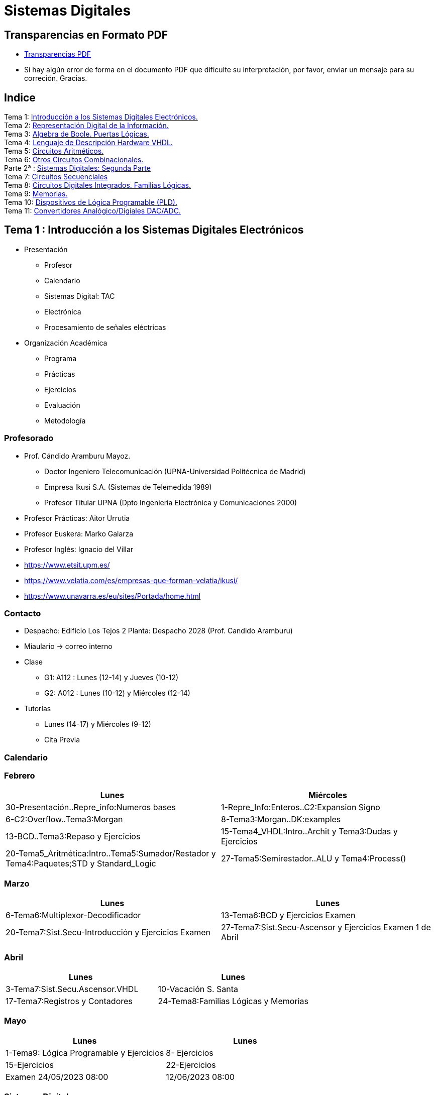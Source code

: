 = Sistemas Digitales 
// classic AsciiDoctor attributes
//:stem: latexmath
:stem:
:background-color="#ff0000":
:icons: font
:imagesdir: images
:customcss: styles/myCustomCSS.css
// Despite the warning of the documentation, https://github.com/asciidoctor/asciidoctor-reveal.js, highlight.js syntax highlighting WORKS, BUT, you need to explicitly set the highlighter using the below attribute
// see http://discuss.asciidoctor.org/Highlighting-source-code-for-reveal-js-backend-td2750.html
:source-highlighter: highlight.js
:highlightjs-languages: vhdl
:source-language: vhdl 
//:source-highlighter: rouge
//:source-highlighter: pygments
// revealjs attributes
:revealjs_theme: white
:revealjs_slideNumber: true
// Al actualizar el slide no cambia de transpa y no se va al inicio
:revealjs_hash: true   
:revealjs_history: true


:revealjs_center: true
:revealjs_width: "100%"
:revealjs_height: "100%"
:revealjs_margin: 0

//:revealjs_minScale: 1,
//:revealjs_maxScale: 1

// plugins copiados de tutoriales/asciidoctor-revealjs/../primer.js
:revealjs_plugins_configuration: revealjs-plugins-conf.js
:revealjs_plugins: revealjs-plugins.js

//:scrollable: no pirula

//:revealjs_history: true para go to file no pirula

//:doctype: book
//:lang: es
//:encode: ISO-8859-1
//:ascii-ids:
:show-link-uri:
:asciidoctor-fetch-kroki:
:experimental:

:ruta-transpas: home/candido/Dropbox/apuntes/apuntes_sistemas_digitales/upna/apuntes_repositorio/transpas_ssdd

:ruta-apuntes: home/candido/Dropbox/apuntes

== Transparencias en Formato PDF

* link:./PDF/ssdd_slides.pdf[Transparencias PDF]
* Si hay algún error de forma en el documento PDF que dificulte su interpretación, por favor, enviar un mensaje para su correción. Gracias.


== Indice

[%hardbreaks]
Tema 1: <<Tema1_Intro, Introducción a los Sistemas Digitales Electrónicos.>>
Tema 2: <<Tema2_RepInf, Representación Digital de la Información.>>
Tema 3: <<Tema3_BoolePuertas, Algebra de Boole. Puertas Lógicas.>>
Tema 4: <<Tema4_VHDL, Lenguaje de Descripción Hardware VHDL.>>
Tema 5: <<Tema5_CircArit, Circuitos Aritméticos.>>
Tema 6: <<Tema6_OtrosCirc, Otros Circuitos Combinacionales.>>
Parte 2ª : link:ssdd2.html[Sistemas Digitales: Segunda Parte]
Tema 7: link:ssdd2.html#/Tema7_Seq[Circuitos Secuenciales]
Tema 8: link:ssdd2.html#/Tema8_Fam[Circuitos Digitales Integrados. Familias Lógicas.]
Tema 9: link:ssdd2.html#/Tema9_Mem[Memorias.]
Tema 10: link:ssdd2.html#/Tema10_PLD[Dispositivos de Lógica Programable (PLD).]
Tema 11: link:ssdd2.html#/Tema11_Dac[Convertidores Analógico/Digiales DAC/ADC.]


[#Tema1_Intro]
[.columns]
== Tema 1 : Introducción a los Sistemas Digitales Electrónicos

[.column]
* Presentación
** Profesor
** Calendario
** Sistemas Digital: TAC
** Electrónica
** Procesamiento de señales eléctricas

[.column]
* Organización Académica
** Programa
** Prácticas
** Ejercicios
** Evaluación
** Metodología


// [%notitle]
=== Profesorado

* Prof. Cándido Aramburu Mayoz.
** Doctor Ingeniero Telecomunicación (UPNA-Universidad Politécnica de Madrid) 
** Empresa Ikusi S.A. (Sistemas de Telemedida 1989)
** Profesor Titular UPNA (Dpto Ingeniería Electrónica y Comunicaciones 2000)
* Profesor Prácticas: Aitor Urrutia
* Profesor Euskera: Marko Galarza
* Profesor Inglés: Ignacio del Villar


[.notes]
--
* https://www.etsit.upm.es/
* https://www.velatia.com/es/empresas-que-forman-velatia/ikusi/
* https://www.unavarra.es/eu/sites/Portada/home.html
--

=== Contacto

* Despacho: Edificio Los Tejos 2 Planta: Despacho 2028 (Prof. Candido Aramburu)
* Miaulario -> correo interno
* Clase
** G1: A112 : Lunes (12-14) y Jueves (10-12) 
** G2: A012 : Lunes (10-12) y Miércoles (12-14)
* Tutorías
** Lunes (14-17) y  Miércoles (9-12)
** Cita Previa

=== Calendario


[.state=topleft]
=== Febrero

[%header, format=csv]
|===
Lunes,Miércoles

30-Presentación..Repre_info:Numeros bases, 1-Repre_Info:Enteros..C2:Expansion Signo
6-C2:Overflow..Tema3:Morgan,8-Tema3:Morgan..DK:examples
13-BCD..Tema3:Repaso y Ejercicios,15-Tema4_VHDL:Intro..Archit y Tema3:Dudas y Ejercicios
20-Tema5_Aritmética:Intro..Tema5:Sumador/Restador y Tema4:Paquetes;STD y Standard_Logic
27-Tema5:Semirestador..ALU y Tema4:Process(),
|===

[.state=topleft]
=== Marzo


[%header, format=csv]
|===
Lunes,Lunes

6-Tema6:Multiplexor-Decodificador,13-Tema6:BCD y Ejercicios Examen
20-Tema7:Sist.Secu-Introducción y Ejercicios Examen ,27-Tema7:Sist.Secu-Ascensor y Ejercicios Examen 1 de Abril
|===


[.state=topleft]
=== Abril


[%header, format=csv]
|===
Lunes,Lunes

3-Tema7:Sist.Secu.Ascensor.VHDL, 10-Vacación S. Santa
17-Tema7:Registros y Contadores, 24-Tema8:Familias Lógicas y Memorias
|===

[.state=topleft]
=== Mayo


[%header, format=csv]
|===
Lunes,Lunes

1-Tema9: Lógica Programable y Ejercicios, 8-  Ejercicios
15-Ejercicios, 22-Ejercicios
Examen 24/05/2023 08:00, 12/06/2023 08:00
|===

=== Sistemas Digitales

=== Tomografía axial computarizada


image:bio_tac_clinic.jpeg[Mountain,400,300,float="left"]
image:bio_tac_hw.jpeg[Mountain,400,300,float="right"]


=== Sistema Digital

image:bio_tac_block_fpga_2.jpeg[Mountain,650,550,float="left"]


[.text-left]
Entrada *_Analógica_* -> Sensores Magnéticos. +
*_Conversor_* A/D: Señal Analógica a Señales Digitales. +
Circuitos *_lógicos_* : multiplexores, filtros, codificadores, etc ... +
*_Procesadores lógicos_*: procesamiento de las señales digitales para obtener la imagen. +
# FPGA : Field Programming Gate Array. +
# DSP  : Digital Signal Processing. +
# CPU  : Centra Procesor Unit. +
# GPU  : Graphic Procesor Unit. +



=== Electrónica

=== Equipos de Electrónica

image:equipos_electronica.jpeg[Mountain,400,300,float="left"]

=== Esquema Eléctrico

image:esquema_electrico.png[Mountain,600,400,float="left"]

=== Componentes de una tarjeta de circuito impreso

image:pcb_componentes.png[Mountain,400,300,float="left"]


[.text-left]
Componentes: +  
 -Discretos: resistencias, condensadores, transistores, transformadores, etc. +
 -Integrados ("chips",microelectrónica). +
 --material de semicoductor: Silicio. +
 --el componente básico es el transistor -> un procesador puede tener cientos de millones. +
 --los microcircuitos hechos de transistores pueden ser tanto circuitos analógicos (un amplificador) como digitales (puertas lógicas) +

=== Printed Circuit Board

image:print_circuit_board.jpg[Mountain,600,400,float="left"]

=== Instrumentación

image:instrumentacion.webp[Mountain,600,500,float="left"]

=== La Electrónica en la Profesión

image:electronics_job.png[Mountain,750,600,float="left"]

=== Técnico

image:tecnico_electronica.jpeg[Mountain,400,300,float="left"]

=== ¿ Profesiones relacionadas con la Electrónica?

[state=txiki]
=== Fases de Diseño de Circuitos Electrónicos Binarios

. Funcional (manual): abstracción matemática
. Automatización del proceso matemático
.. Herramientas de Diseño con ayuda del Computador (EDA)
.. Simulación del Diseño del Circuito Electrónico antes de fabricar el prototipo: Depuración
. Fabricación del prototipo
.. Instrumentación
.. Verificación del funcionamiento en el Laboratorio
.. Verificación del funcionamiento en Campo
. Comercialización
. Producción



=== La Electrónica en la Carrera Universitaria

* Conocimientos de Electrónica
** ¿ Para .... ?
** Tecnología Hardware
*** Fabricación de Prototipos
*** Diseño de Prototipos : Conceptos Teóricos y Herramientas de diseño por computador
*** Desarrollo de Sistemas: Equipos, Plataformas
*** Comercialización
*** Usuario: Equipos, Plataformas



[state=taula]
=== Representación Científica y Prefijos de las Unidades


.Prefijos
[cols="<3,8*^1"]
|====
|Prefijos|Tera|Giga|Mega|Kilo|mili|micro|nano|pico
| Base 10 -> magnitudes:m,gr,Hz, ..| 10^12^| 10^9^| 10^6^| 10^3^| 10^-3^| 10^-6^| 10^-9^| 10^-12^
| Base 2 -> magnitudes: Byte | 2^12^| 2^9^| 2^6^| 2^3^| 2^-3^| 2^-6^| 2^-9^| 2^-12^
|====

[.text-left]
* Ejemplo: representar la magnitud=1000000000Hz debidamente
** Notación científica -> 10^9^Hz
** Debidamente: Notación científica con prefijos f=1GHz -> T=1/f=10^-9^seg= 1ns

=== Señales: Conversión Analógica Digital

=== Analogica vs Digital

* Señal Continua
** Amplitud: stem:[oo] valores posibles en el rango
** Tiempo: stem:[oo] valores posibles en el rango   
* Señal Discreta ó Digital
** Amplitud: finitos valores posibles en el rango
** Tiempo: finitos valores posibles en el rango 

=== Señales : Muestreo y Cuantificación

image:muestreo_cuantificacion.jpg[Mountain,900,400]



=== Codificación

image:ADC_codigo.webp[Mountain,600,500,float="left"]

[.text-left]
Calcular para las resoluciones de 3 bit y 16 bits cual es el mínimo incremento de señal codificable o error de cuantificación: con 3 bits el número de niveles es 2^3^=8niveles y el mínimo relativo es 2^-3^=1/8; con 16 bits el número de niveles es 2^16^ y el mínimo relativo es 2^-16^= 1/65536. 

[.text-left]
Representación de los números en código binario : <<Tema2_RepInf>>



=== Señales Binarias : Abstractas

image:clock-signals.png[Mountain,400,300,float="left"]

[.text-left%hardbreaks]
Eje ordenada: valores abstractos (0/1, High/Low, ON/OFF, etc ...).
Cronograma: Representación temporal de las señales digitales binarias.
Esa representación típica de los libros de texto, pizarra de clase, etc ... es ideal ya que físicamente siempre habrá distorsión.


=== Señales Binarias : Físicas

image:Digital-signal-noise.svg.png[Mountain,400,300,float="left"]

[.text-left%hardbreaks]
Eje ordenada: magnitudes físicas (mV ó mA).
La señal física está distorsionada por causas como pej: línea larga de transmisión (efectos capacitivos e inductivos).
Un ejemplo típico de distorsión son los tiempos de subida y bajada, que no son nulos sino del orden de unos nanosegundos.
La distancia considerable entre los dos niveles (binario) a la entrada del receptor hace fácil la discriminación entre el '0' y el '1'.

=== Digitalización de las Señales

=== Ventajas
* Calidad: Fácil de recuperar a pesar de la distorsión
* Almacenamiento: Fiabilidad, Diversidad Formatos
* Compatibilidad: Diversidad de Equipos (PC, móvil, coche, etc
* Procesamiento: Sencillo, Flexible
* Coste: Barato (componentes)

=== Abstracción

* Niveles: el 0 y el 1
* Lógica binaria 
** Matemáticas: Algebra de Boole


=== Organización Académica

=== Programa de la Asignatura

* http://www.unavarra.es/ficha-asignaturaDOA/?languageId=100000&codPlan=246&codAsig=246110&anio=2022[Ficha Web Upna]
** Programa en 3 partes 
... *_Circuitos Combinacionales_*
... *_Circuitos Secuenciales_*
... Otros: Números, Lógica Programable (VHDL), Teoría Tecnología
* Bibliografía
** Fundamentos de Electrónica Digital. Cecilio Blanco
** Circuitos Electrónicos Digitales. Manuel Mazo
** Fundamentos de Sistemas digitales. Thomas Floyd

=== Prácticas
* Tipo de prácticas:
** Diseño manual
** Simulación con la herramienta software Quartus de Intel.
** Captura gráfica de Esquemas Electrónicos
** Descripción del Circuito mediante el Lenguaje VHDL. Fabricación del Circuito en tecnología FPGA


=== Ejercicios

* Tipo de problemas: Libro Verde -> Ejercicios tipo examen -> Sin calculadora y sin libros +

-----
El libro verde se adquiere en el edificio de rectorado, en la sección de comunicacion,
que se encuentra en planta baja del edificio.
El horario: 8 a 14:30. Precio 8.5$. 
-----

----
* Capítulo 1: 1.1, 1.2, 1.4, 1.5, 1.6, 1.8, 1.9
* Capítulo 2: 2.1
* Capítulo 3: 3.2 3.3 -> 2º parcial
* Capítulo 4: 4.2, 4.4, 4.6
* Capítulo 5: 5.2, 5.3, 5.4
* Capítulo 6: 6.1, 6.2 -> 2º parcial
* Capítulo 7: 7.2, 7.3 y 7.4 -> 2º parcial
* Capítulo 8: 8.1, 8.3 y 8.5 -> 2º parcial
----
* Los ejercicios del tema 2 (Representación de la Información) no están en el libro verde
** Miaulario -> Recursos -> Ejercicios



=== Evaluación

* Sistema de Evaluación:
** 75% teoría y 25% prácticas
** Evaluación continua Teoría: dos parciales (30% 1º parcial y 45% 2º parcial). Nota mínima en el 2º parcial: 5. El Primer parcial se realizará el sábado 1 de Abril a las 9:00, el segundo parcial el 24 de Mayo a las 8:00 y la recuperación el 12 de Junio a las 8:00
** Recuperación Teoría: Entra todo. Nota mínima: 5.
** Evaluación Prácticas: Un único exámen el sábado XX de Mayo, no recuperable.


=== Metodología

* Trabajo en clase: principalmente Ejercicios con su teoría asociada
* Trabajo en casa
** Teoría desarrollada en los apuntes PDF en mi aulario
** Prácticas
*** En casa: Ejercicios de diseño manual
*** En casa: Utilización de Quartus y Memorias
* Tutorías
** Resolución de dudas

[#Tema2_RepInf]
== Tema 2 : Representación Digital de la Información

[state=txikiago]
=== Indice

* Información: números, caracteres, imagen, sonido, etc ..
* Números
** Sistemas posicionales: base 10 (decimales), base 2 (binaria)
** Naturales: bases 10,2,8,16 . Conversión entre bases
** Enteros: Signo Magnitud, Complemento a la base-1, Complemento a la base
** Operaciones aritméticas: Suma,Resta
** Reales: coma fija y coma flotante
* Caracteres
** Alfanuméricos y Signos de Puntuación
** ASCII standard y extendido
** Unicode: UTF-8 
 


=== Representación de los Números 

[state="taula"]
=== Representación de los Números Decimales

[.text-left]
* Decimal
** 10 dígitos : 0,1,2,3,4,5,6,7,8,9
** Pesos con base 10 : 10^n^ donde n es la posición del dígito dentro del número
* Ejemplo: número 5421


.Número 5451
[width=60%,cols="<3s,4*^1"]
|===
|Representación: 4+| los símbolos 5421
|Posiciones: | 3 | 2 | 1 | 0
| Pesos:
a|10^3^ -> 1000|10^2^ -> 100|10^1^->10|10^0^->1
| Dígitos:
a|5|4|5|1
| Valores : ponderación
a|5*1000=cinco mil|4*100=cuatrocientos|5*10=cincuenta|1*1=uno
| Valor: 4+| 5*1000+4*100+5*10+1= cinco mil cuatrocientos cincuenta y uno
|===

[state="taula"]
=== Representación de los Valores Enteros en Código Binario

* ¿Número?¿Valor?¿Código?¿Representación?
** 2 dígitos : 0,1
** Pesos con base 2 : 2^n^ donde n es la posición del dígito dentro del número: ....-1024-512-256-128-64-32-16-8-4-2-1...
* Ejemplo: número 0b1011

.Número 0b1011
[width=60%,cols="<3s,4*^1"]
|===
|Representación: 4+| los símbolos 1011
|Posiciones: | 3 | 2 | 1 | 0
| Pesos:
a|2^3^ -> 8|2^2^ -> 4|2^1^->2|2^0^->1
| Dígitos:
a|1|0|1|1
| Valores : ponderación
a|1*8=ocho|0*4=cero|1*2=dos|1*1=uno
| Valor: 4+| ocho+cero+dos+uno= once
|===



=== Representación de los Valores Enteros en Código Binario

* ¿Cómo se representa en binario el valor 123.125? b1111011.001
* ¿Cómo se calcula el valor del número binario b1111011.001?
* Parte Entera: divisiones sucesivas por la base 2
* Parte Fracción: multiplicaciones sucesivas por la base 2

=== Representación de los Valores Enteros en Código Octal

* Dígitos: 0,1,2,3,4,5,6,7
* Posiciones y Pesos
* ¿Cómo se representa en octal el valor 123.125? 0o173.1
* ¿Cómo se calcula el valor del número octal 0o173.1?
* Parte Entera: divisiones sucesivas por la base 8
* Parte Fracción: multiplicaciones sucesivas por la base 8

=== Representación de los Números en Hexadecimal

* Dígitos: 0,1,2,3,4,5,6,7,8,9,A,B,C,D,E,F ___ el valor de A es 10, B->11, C->12, D->13, E-14, F->15
* Posiciones y Pesos
* ¿Cómo se representa en hexadecimal el valor 123.125? 0x7B.2
* ¿Cómo se calcula el valor del número octal 0x7B.2?
* Parte Entera: divisiones sucesivas por la base 16
* Parte Fracción: multiplicaciones sucesivas por la base 16

=== Calculadora de Python

https://www.programiz.com/python-programming/online-compiler/[Python Intepreter Shell]


[source,python]
----
bin(123)
oct(123)
hex(123)
int(0b1111011)
int(0o173)
int(0x7B)
----


[.columns]
=== Conversiones entre el sistema binario y sistemas con base potencia de 2

[.column]
* Conversión Binaria-Hexadecimal
** base 16=2^4^
** grupos de 4 bits empezando por la dcha
** b1111011 ->  111 - 1011  -> 0x7B 
* Conversión Hexadecimal-Binaria
** grupos de 4 bits

[.column]
* Conversión Binaria-Octal
** base 8=2^3^
** grupos de 3 bits empezando por la dcha
** b1111011 -> 1 - 111 - 011  -> 0o173
* Conversión Octal-Binaria
** grupos de 3 bits


=== Suma binaria

* Suma 10011011+00011011 = 10110110
+  

....
  Llevadas -->          1 1   1 1 
  	                         
                    1 0 0 1 1 0 1 1  <--sumando
                  + 0 0 0 1 1 0 1 1  <--sumando
  	                         
  Valor suma          1 3 2 1 3 2        
                  *****************
  Resultado -->     1 0 1 1 0 1 1 0  <--suma
....

* Cuando la suma en una posición específica tiene un valor es mayor o igual a la base hay que restar *n* veces la base y el valor *n* será la llevada a sumar en la posición siguiente.

=== Resta binaria

* Resta 10110110 - 10011011 = 00011011
+

----
Sumar crédito al minuendo            2  2     2  2

                            1  0  1  1  0  1  1  0  <--minuendo
      	                  - 1  0  0  1  1  0  1  1  <--sustraendo
 
               
Sumar llevada al sustraendo       1  1     1  1 
                          *************************
Resta                       0  0  0  1  1  0  1  1
----

* Cuando en una posición específica el minuendo es menor que el sustraendo se suma la base al minuendo antes de realizar la resta y se suma la llevada al sustraendo de la posición siguiente.
 
=== Aritmética Modular: la rueda


image::rueda_unsigned.png[Rueda,500,500,float="left"]

[.text-left%hardbreaks]
Representación binaria de números con 3 digitos.
2^3^ : 8 combinaciones posibles,
Ejemplo: cuentakilómetros del coche.
Ejemplo: registro de 3 celdas -> limitado a 8 combinaciones posibles.
¿Cual es la siguiente combinación a 111?, 111+1 = ¿ ?.
Calcular la representación del valor 33 en módulo 8 -> Resto(33/8)=1 -> en binario 001
33 pasos en la rueda equivale al número 001 -> aritmética modular en módulo 8


=== Operaciones aritméticas: Octal y Hexadecimal

* Base Octal 
** 0o675+0o304 = 0o1201
** 0o632-0o374 = 0o236
* Base hexadecimal
** 0xD1B+0xAFF = 0x181A
** 0xE53-0xBAA = 0x2A9



=== Representación de Números con Valores Enteros

* Signo-Magnitud
* Complemento a la base menos 1
* Complemento a la base

=== Representación en Signo-Magnitud

* Signo -> un dígito
* Base 10: 
** valores positivos: el signo el dígito 0 en la posición MSD (More Significant Digit) y resto de dígitos representa el módulo 
** valores negativos: el signo el dígito 9 (base-1) en la posición MSD (More Significant Dit) y resto de dígitos representa el módulo 
** Ejemplo +123 -> 0123 y -123 -> 9123

[state=txikiago]
=== Representación en Signo-Magnitud

* Signo -> un bit (Binary digIT)
* Base 2 : 
** valores positivos: el signo el bit 0 en la posición MSB (More Significant Bit) y resto de bits representa el mód
** valores negativos: el signo el bit 1 (base-1) en la posición MSB (More Significant Bit) y resto de bits representa el módulo
** Ejemplo +123 -> 0b01111011 y -123 -> 0b11111011
** Dibujar la tabla y la rueda con todos los valores con sus representaciones.
** ¿Cuantas representaciones son posibles?¿Es simétrico el rango de valores representado?¿Cuantas representaciones tiene el cero?
** Extender el número de bits del número sin cambiar su valor

=== Representación en complemento a la base menos 1. C9

* Base 10: Complemento a 9 -> C9
* Signo -> un dígito
* Valores positivos: igual que los valores positivos en código Signo-Magnitud
* Valores negativos: Hay que restar el código del valor en positivo del minuendo 99999999 (base-1)
** Ejemplo +123 -> 0123 y -123 -> 9999-0123 = 9876
* El C9 de un número positivo es el código de su valor en negativo
* El C9 de un número negativo es el código de su valor en positivo

[state=txikiago]
=== Representación en complemento a la base menos 1. C1

* Base 2 : base-1=1 -> Complemento a 1 -> C1
* Signo -> un dígito
* Valores positivos: igual que los valores positivos en código Signo-Magnitud
* Valores negativos: Hay que restar el código del valor en positivo del  minuendo 11111111 (base-1)
** Ejemplo '+123' -> 0b01111011 y -123 -> 11111111-01111011 = 10000100
** El código del valor negativo se puede calcular invirtiendo los bits del código del valor positivo
* El C1 de un número positivo es el código C1 de su valor en negativo y del de un número negativo es el código C1 de su valor en positivo
** Dibujar la tabla y la rueda con todos los valores con sus representaciones.
** ¿Cuantas representaciones son posibles?¿Es simétrico el rango de valores representado?¿Cuantas representaciones tiene el cero?
** Extender el número de bits del número sin cambiar su valor

=== Representación en complemento a la base 10 : C10

* Signo -> un dígito
* Base 10: Complemento a 10 -> C10
* Valores positivos: igual que los valores positivos en código Signo-Magnitud
* Valores negativos: Hay que restar el código del valor en positivo del minuendo 0000000 (base)
** Ejemplo '+123' -> 0123 y -123 -> 0000-0123 = 9877
* El C10 de un número positivo es el código de su valor en negativo
* El C10 de un número negativo es el código de su valor en positivo

[state=txikiago]
=== Representación en complemento a la base 2 : C2

* Signo -> un dígito
* Base 2: Complemento a 2 -> C2
* Valores positivos: igual que los valores positivos en código Signo-Magnitud
* Valores negativos: Hay que restar el código del valor en positivo del  minuendo 0000000 (base)
** Ejemplo *+123* -> 0b01111011 y *-123* -> 00000000-01111011 = 0b100000101
** El código del valor negativo se puede calcular invirtiendo los bits del código del valor positivo y después sumarle 1
*** Equivale a calcular el C1 y sumarle 1
** El código del valor negativo se puede calcular a partir del código del valor positivo
*** empezando por la dcha repetir los bits hasta el primer uno e invertir el resto de bits

=== Representación en complemento a la base 2 : C2

* El C2 de un número positivo es el código C2 de su valor en negativo
* El C2 de un número negativo es el código C2 de su valor en positivo
** Dibujar la tabla y la rueda con todos los valores con sus representaciones.
** ¿Cuantas representaciones son posibles?¿Es simétrico el rango de valores representado?¿Cuantas representaciones tiene el cero?
** Extender el número de bits del número sin cambiar su valor -> Extensión del bit de SIGNO 

[state=txiki]
=== Extensión del signo en C2

.Razonamiento de la extensión de signo de un número negativo: números de 3 bits
[width=60%,<1,2*<2]
|===
|Valor| C2 sin extensión | C2 con extensión
|  +33 |  0100001    | 00100001
.4+|  -33  l| 
 0000000  
-0100001 
--------  
 1011111 l|

 00000000 
-00100001 
---------
 11011111  
|===


Se observa que en el C2 con extensión, al hacer al resta y extender con un 0 más el minuendo y el substraendo, provoca la extensión con un bit más en la resta de valor 1 en el digito más significante. Según añado ceros al minuendo y sustraendo, aparecen unos en la resta sin alterar su valor.

[.columns, state=txiki]
=== Operaciones aritméticas en C2

[.column]
* Suma
** Se realiza como se ha visto para números naturales. 
** Si hay llevada en el MSBit, no se tiene en cuenta, se elimina.
** A=0b11011011. Suma A+A
+

....
Llevadas -> 1 1   1 1   1 1 
  	                         
              1 1 0 1 1 0 1 1 (Valor -37)
            + 1 1 0 1 1 0 1 1 (Valor -37)
  	                         
Valor suma      2 1 3 2 1 3 2        
            *****************
Resultado --> 1 0 1 1 0 1 1 0<--(Valor -74)
....

[.column]
* Resta
** La resta de números con signo se puede realizar de dos formas: A-B ó A-B = A+(-B)
** A = 0b00110110 y B = 0b10011011 
** Si hay llevada en el MSBit, no se tiene en cuenta, se elimina.
+

----
Crédito   2 2   2 2   2 2

          1 0 1 1 0 1 1 0<--(Valor -74)
        - 1 1 0 1 1 0 1 1<--(Valor -37)
 
               
LLevada 1 1 1   1 1   1 1 
         ****************
Resta     1 1 0 1 1 0 1 1 (Valor -101)
----


[state=txiki]
=== Operaciones ariméticas C2: Overflow o Desbordamiento

* A = 0b00110110 y B = 0b10011011 -> Calcular A-B
* Con 8 bits el máximo valor es 01111111 de valor 2^7^-1=128-1=127
* La resta A-(B)=A+(-B)=54+103=157>127 -> *Overflow* o *Desbordamiento*
+

----
Crédito  2     2 2   2 2

         0 0 1 1 0 1 1 0<--(Valor = 54)
       - 1 0 0 1 1 0 1 1<--(Valor = -103)
 
               
LLevada      1 1   1 1 
        ****************
Resta    1 0 0 1 1 0 1 1 (Valor -101)
----
** El valor -101 en lugar de la resta correcta +157 es debido a que el resultado esta fuera de rango -> 
** Observarmos que hemos hecho la SUMA de dos números POSITIVOS y el resultado ha sido NEGATIVO

=== Operaciones ariméticas C2: Overflow

IMPORTANT: Al realizar la suma de dos valores con el mismo signo si el resultado es de signo contrario hay overflow



[state=txiki]
=== Operaciones aritméticas C2: Overflow 

* Overflow: la operación requiere operandos con mayor número de bits manteniendo el valor para que el resultado sea correcto.
* Si dos operandos a sumar tienen diferente signo nunca hay overflow
* Si dos operandos a sumar tienen el mismo signo y resultado tiene signo contrario : *Error* de Overflow.
* Ejemplo:
** Operandos de 1 byte :  01111111+01111111=11111110 -> sumandos positivos y resultado negativo
*** Solución: *Extensión del signo* : Operandos  9 bits -> 001111111+001111111=011111110
*** la repetición del bit más significativo no altera el valor de la representación
*** el bit más significativo es 0 si es positivo y 1 si es negativo. Por lo tanto, 01010 equivale a 01010 ó 001010 ó 0....0001010. Por lo tanto, 1010 equivale a 11010 ó 111010 ó 1....1111010

=== C2: Representación gráfica del Overflow

image::rueda_signed.png[Rueda,500,500,float="left"]

[.text-left%hardbreaks]
Si a partir de la posición 010 nos movemos dos posiciones en sentido  horario llegamos a la posición 100.
Si a 010 le sumamos el valor 2 nos da como resultado 100
Por lo tanto 010+010=100, es decir, 2+2=-4 -> *overflow* ya que el _+4_ necesita 4 bits y estamos trabajando con 3 bits únicamente.


=== Asimetría del rango en C2: -4 con 3 bits

* Con números de 3 bits los formatos S-M y C1 son simétricos con valores en el rango (+3,-3), en cambio el formato C2 tiene el rango (+3,-4)
* En C2 el valor +4 se representa como 0b0100 y necesita por lo tanto 4 bits, no se puede representar con 3 bits, y el valor -4 se reprenta con el C2(0100), es decir, 1100 también con 4 bits. El 1100 se puede comprimir ya que tiene el signo extendido con la repetición de 1 de bit más significativo, por lo que la representación 100 es la representación del -4

=== Complemento a 2 : Ejemplos

* 0b101010101 está en C2 -> ¿Cual es su valor?
** como es negativo no es un sistema posicional
** tenemos que calcular el valor negativo a través del valor positivo
** La representación del valor positivo es el C2 del valor negativo
*** C2(0b101010101) = 0b010101011 cuyo valor es 2^7^+2^5^+2^3^+2^1^+2^0^=128+32+8+2+1=+171
*** El valor de 0b101010101 es -171

* Si la representación de -123 es 0b100000101 ¿cual es la de '+123' ?
** C2(0b100000101)=0b011111011 representa el valor '+123'

=== Aritmética Modular de valores representados en Complemento a 2

image::rueda_signed.png[Rueda,500,500,float="left"]

[.text-left%hardbreaks]
Representación de números binarios de 3 bits en C2
Operaciones de suma y resta modular -> método gráfico
A partir de la posición 001 si nos movemos en sentido horario (SUMA modular) 2 posiciones obtenemos la posición 011, es decir, 1+2=3
A partir de la posición 110 si nos movemos en sentido horario (SUMA modular) 9 posiciones obtenemos la posición 111, es decir, -2+9=-1
A partir de la posición 110 si nos movemos en sentido antihorario (RESTA modular) 4 posiciones obtenemos la posición 010, es decir, -2-4=+2
Los errores de *overflow* se resuelven aumentando el número de bits de la representación, pero siempre existira un rango que si lo traspasamos dará overflow.

[state=taula]
=== Comparación S-M, C1 y C2

.Números de 3 bits
[width=80%,cols="4*^"]
|===
|Valor|S-M| C1 | C2

|+3| 011 |011|011
|+2| 010 |010|010
|+1| 001 |001|001
.2+|0 | 000 |000|000
| 100 |011| ---
|-1 | 101 |110|111
|-2 | 110 |101|110
|-3 | 111 |100|101
|-4 | - | - | 100
|===



=== Número en complemento a 2 y base hexadecimal

CAUTION: Un número
 binario se puede representar en hexadecimal y hacer la interpretación en complento a 2. Hay que tener cuidado con las extensiones del signo

* Calcular el valor del número 0xAAA si dicho número tiene formato en complemento a 2
** si lo convertimos a binario el número empieza por 1, luego es negativo
** para saber su valor calculo su complementario C2 y tendré la representación del positivo
*** 0x000-0xAAA =0x556 -> 5*16^2^+5*16^1^+5*16^0^ = 5*256+5*16+5 = 1280+80+5 = '+213' -> 0xAAA tiene de valor -213

=== Número en complemento a 2 y base hexadecimal

* Realizar la suma de los números en formato complemento a 2: 0x80+0x80
** sumar sin extender el signo de los operandos ¿Hay overflow?
+

CAUTION: Extender el número 0x80. ¿ Por qué hay que tener cuidado ?
+

* sumar extendiendo un dígito el signo de los operandos 0x80


[state=taula_ta]
=== Extensión del signo en C2: problema de la BASE



.Extensión del Signo del Nº 0x80 en C2 en binario, hexadecimal y octal

[width=80%,cols="^1,3*<3"]
|===
|  NºBits | Binario | Hexadecimal | Octal

|  8 |     10000000 |           1000_0000 ->   0x80 |         110_000_000 ->  0o600
|  9 |    110000000 |      1111_1000_0000 ->  0xF80 |         110_000_000 ->  0o600
| 10 |   1110000000 |      1111_1000_0000 ->  0xF80 |     111_110_000_000 -> 0o7600
| 11 |  11110000000 |      1111_1000_0000 ->  0xF80 |     111_110_000_000 -> 0x7600
| 12 | 111110000000 |      1111_1000_0000 ->  0xF80 |     111_110_000_000 -> 0x77600
| 13 |1111110000000 | 1111_1111_1000_0000 -> 0xFF80 | 111_111_110_000_000 -> 0x77600
|===


[#C1_suma-resta]
[state=txikiago]
=== Suma y Resta aritmética en C1

[%hardbreaks]
-Ejemplos con datos de 4 bits -> Rango (-7,+7). +
-¿Qué ocurre si *sumamos* dos números sin que haya overflow?.
- Primer caso: dos operandos positivos 0011+0011=0110 -> correcto.
- Segundo caso: dos operandos negativos donde todas ellas tienen acarreo en el MSB
--- 1111+1111=1110 -> 0+0=-1  ; 1100+1100=1000 -> -3-3=-7. ; 1100+1011=0111 -> -3-3=+7.
--- el valor del resultado siempre da una *unidad menor* y siempre hay acarreo en el MSB.
--- Solución: la suma en C1 es la suma de los sumandos *más el acarreo MSB*.
--- 1111+1111=1110+1 -> 0  ; 1100+1100=1000+1 -> -6 ; 1100+1011=0111+1=1000 -> -7.
-¿Qué ocurre si *restamos* dos números?.
--- El resultado es correcto si no hay acarreo MSB.
--- Si hay acarreo la resta da una *unidad mayor*, por lo tanto el resultado es la resta *menos uno*.
--- El resultado es la resta *menos el acarreo MSB*.



-Caso de overflow: el resultado es incorrecto por limitación del tamaño de los datos


[state=txikiago]
=== Suma aritmética en C1


.Razonamiento

image::tema2_c1_suma.png[]

[%hardbreaks]
Si nos fijamos en los números negativos su valor esta [verde]#desplazado una unidad# de la rueda hacia la izda: el valor cero está en la marca [verde]#1# de la rueda, el valor -1 está en la marca [verde]#2# de la rueda, etc. El valor representado por el segmento perimetral de la circunferencia tiene una unidad inferior: el valor -1 tiene un segmento de [verde]#2# marcas del [verde]#0# hacia la izda.
El segmento o distancia del cero (1111) es [verde]#UNO#, el del -1 es DOS, el del -2 es TRES.....



=== Suma aritmética en C1


.Ejemplos a completar para A=2 y B=5

image::tema2_c1_suma-resta.png[]


[state=txikiago]
=== Suma y Resta aritmética en C1

* Ej_1: suma: no hay conflicto -> 2+5=7 -> 0010+0101=0111
* Ej_2: suma: sí hay conflicto : el segmento B por ser negativo tiene un segmento superior en una unidad, por lo que a la suma hay que *sumarle 1* -> -2+(-5)=-7 -> 1101+1010=0111 y acarreo_MSB -> 0111+1=1000 -> -7
* Ej_3: suma
** si la flecha B cruza el cero (1111), el segmento B, por ser negativa tiene un segmento mayor en 1, compensa el desplazamiento entre ceros y la suma es correcta. -> 2+(-5)=-3 -> 0010+1010=1100 -> -3
** si la flecha B no cruza el cero (1111), a la suma hay que *sumarle 1*
* Ej_4: resta
** si la flecha B cruza el cero (1111), B por ser positivo no compensa el desplazamiento entre ceros. A la resta hay que *restarle 1* -> 2-(+5)=-3 -> 0010-0101=1101 y acarreo_MSB -> 1101-1=1100 -> -3
* Ej_5: resta: no cruza el cero (1111), B por ser negativo tiene un segmento mayor en 1. A la resta hay que *restarle 1* -> 2-(-5)=+7 -> 0010-1010=1000 y acarreo_MSB -> 1000-1=0111 ->+7


=== Números Reales Binarios

* Coma Fija
** 123.125 -> b1111011.001
* Coma flotante
** Notación científica: potencias en la base del sistema (decimal,binario,etc)
** En decimal -> 1.23125*10^2^
** En binario ->1.111011001*2^6^
*** el factor que no es potencia se denomina mantisa
*** Se dice que el número real en binario y en notación científica está normalizado si la parte entera de la mantisa vale 1.

[state="txiki"]
=== Números Reales Binarios: Norma IEEE-754

* Campos del formato en notación científica : Signo, parte entera de la mantisa, parte fracción de la mantisa, base , exponente (módulo y signo)
* ¿Es necesario representar los *seis* campos del formato de la notación científica?
** Si esta normalizado la parte entera de la mantisa siempre vale 1
** La base del factor potencia siempre vale 2
** Por lo tanto la parte entera y la base no son necesario representarlas. Son ímplicitas a la representación.
** Hay una forma de no tener que representar el signo del exponente del factor potencia
*** es sumarle una cantidad para que al representarlo en EXCESO siempre sea positivo
* Resumiendo, sólo es necesario representar: el signo del número , la fracción de la mantisa y el exponente en exceso. Por lo tanto el formato IEEE-754 tiene 3 campos.


=== Formato IEEE-754 simple

* representación de 32 bits: 1 bit para el signo / 8 bits para el exponente en exceso a 127 / 23 bits para la fracción
* bit de signo: 0 si es positivo y 1 si es negativo
+

["ditaa"]
----------------------------------------------------------------------
  1      8bits              23bits                       <-- tamaño en bits
 +-+-------------+------------------------------------+
 |S|  Exp + 127  | Fracción de la Mantisa  Normalizada|
 +-+-------------+------------------------------------+
 31 30         23 22                                 0   <--  bit pos 0 a la dcha      
----------------------------------------------------------------------

=== Formato IEEE-754 doble


* representación de 64 bits: 1 bit para el signo / 11 bits para el exponente en exceso a 1023 / 52 bits para la fracción
* bit de signo: 0 si es positivo y 1 si es negativo
+

["ditaa"]
----------------------------------------------------------------------
  1      11bits              52bits            <-- tamaño en bits
 +-+-------------+-----------------------+
 |S|  Exp + 1023 | Fracción Mantisa  Norm|
 +-+-------------+-----------------------+
 63 62         52 51                     0   <-- bit pos 0 a la dcha      
----------------------------------------------------------------------

[.columns, state=txikiago]
=== El Nº -5.5/1024 en los dos Formatos IEEE-754

[.column]
* Signo negativo
* Conversión binaria del módulo
** módulo: 5.5/1024 = 5.5*2^-10^ = 101.1*2^-10^ 
** Normalización de la mantisa -> 1.011*2^-8^

[.column]
* Formato Simple de 32 bits
** Signo negativo: bit 1
** Exponente en exeso 127=-8+127=119=01110111
** Fracción de la mantisa=011
** Solución:
*** 1_01110111_01100000000000000000000  
*** 0b10111011101100000000000000000000 
*** *0xBBB00000* 
*** http://weitz.de/ieee/[calculador ieee]
    
[.column]
* Formato Doble de 64 bits
** Signo negativo:  bit 1
** Exponente en exeso 1023=-8+1023=1015=01111110111
** Fracción de la mantisa=011
** Solución:
*** 1_01111110111_0110...0  
*** 0b1011111101110110...0
*** *0xBF76000000000000*


=== Representación de los Caracteres

=== Representación de los Caracteres

* Tipos de Caracteres:
** Alfanuméricos: a,b,...z.0,1,...9,A,B...Z
** Signos de Puntuación: !"$%&/()=
** de Control: Salto de Línea (\n), Find de Fichero (EOF), Fin de String (\00, ...)
* Formatos
** ASCII: standard y extendido
** Unicode: UTF-8

[.columns]
=== ASCII Standard

[.column.zutabe]
----
          2 3 4 5 6 7       30 40 50 60 70 80 90 100 110 120
        -------------      ---------------------------------
       0:   0 @ P ` p     0:    (  2  <  F  P  Z  d   n   x
       1: ! 1 A Q a q     1:    )  3  =  G  Q  [  e   o   y
       2: " 2 B R b r     2:    *  4  >  H  R  \  f   p   z
       3: # 3 C S c s     3: !  +  5  ?  I  S  ]  g   q   {
       4: $ 4 D T d t     4: "  ,  6  @  J  T  ^  h   r   |
       5: % 5 E U e u     5: #  -  7  A  K  U  _  i   s   }
       6: & 6 F V f v     6: $  .  8  B  L  V  `  j   t   ~
       7: ' 7 G W g w     7: %  /  9  C  M  W  a  k   u  DEL
       8: ( 8 H X h x     8: &  0  :  D  N  X  b  l   v
       9: ) 9 I Y i y     9: '  1  ;  E  O  Y  c  m   w
       A: * : J Z j z
       B: + ; K [ k {
       C: , < L \ l |
       D: - = M ] m }
       E: . > N ^ n ~
       F: / ? O _ o DEL

----

[.column.zutabe_gehi]
[%hardbreaks]
American Standard Code for Information Interchange
Alfabeto anglosajón
7 bits -> 2^7^=128 caracteres : 0x00 hasta 0x1F son 32 caracteres de control y el resto alfanuméricos
En hexadecimal rango [0x00-0x7F]
En decimal rango [0-127]
*Upna* : 0x55706E61
*año 2023*: 0x61--6F2032303233

=== ASCII Extendido

* Para poder representar caracteres de otras culturas Europeas es necesrio expandir el standard con 1 bit más
* ASCII 8 bits -> 2^8^ = 256 caracteres
* https://www.programiz.com/python-programming/online-compiler/[Python Intepreter Shell]
+

[source,python]
---------
ord('A')
hex(ord('A'))
hex(ord('\n'))
chr(65)
chr(0x41)
[hex(ord(c)) for c in "Hola"]
[chr(c) for c in [0x48, 0x6f, 0x6c, 0x61, 0x20, 0x4d, 0x75, 0x6e, 0x64, 0x6f]]
[hex(ord(c)) for c in "ñ"]
[hex(ord(c)) for c in "\n \t"]
---------
** La ñ tiene el código ASCII 0xF1

[.state=txikiago]
=== UTF-8

* https://www.charset.org/utf-8[Character Set, HTML Converter, etc ...]
* Unicode Transformation Format (UTF)
* UTF-8: Esta orientado a la transmisión de palabras de 1 byte
* Los caracteres pueden tener entre 1 y 4 bytes -> 2^21^ code points  &#x2243; 2 millones;
* The dominant encoding on the World Wide Web and on most Unix-like operating systems
* En linux comando *localectl status* : informa sobre el sistema del teclado
* ñ: 
** hex code 0xC3B1  
** unicode point U+00F1  -> los primeros 256 caracteres equivalen al ascii extendido

[.columns]
=== Unicode Points

[.column]
* https://html-css-js.com/[html css js online]: \&#x00f1;
* U+2228: &#x2228;
* U+22bc: &#x22bc;
* U+22bd: &#x22bd;
* U+22a6:  &#x22a6;
* U+1f60b:  &#x1f60b;

[.column]
* U+00f1: &#x00f1;
* OrduU+00F1a: Ordu&#x00F1;a
* U+2190: &#x2190;
* U+2192: &#x2192;

=== Otros Códigos Binarios

* Binary Coded Decimal (BCD) natural
* BCD Aiken
* BCD exceso 3
* Gray
* Johnson

===  Binary Coded Decimal : BCD

Codificación de números Naturales +

BCD natural: Para un número decimal representar en binario con 4 bits los valores de *cada digito decimal*. +
- Pesos de cada uno de los 4 bits: 8-4-2-1 +
- 347 ->0011-0100-0111 -> 001101000111 +
- Codificación sencilla pero códigos de mayor tamaño que el binario natural +

BCD Aiken 2421: Mismo concepto que el natural pero los 4 bits tienen pesos 2-4-2-1 +
- En los digitos 5,6,7,8 y 9 el bit de peso 2 de la posición 3ª tiene prioridad sobre el bit de la posición 1ª +
- 2 -> 0010, 4 -> 0100, 5 -> *1* 011, 347 -> 01101001101 +

BCD Aiken 5421: Mismo concepto que el Aiken 2421 pero con los pesos 5421 +
- 5 -> 1000, 347 -> 01101001010 +

BCD en exceso a 3 : Al valor a representar se le suma 3 antes de la codificación binaria
- 0 -> 0011, 7-> 1010, 347 -> 011001111010


=== Código Gray

Codificación de números Naturales +
Es un  código reflejado -> Espejo +

image::tema2_gray.svg[]

El valor 4 en código Gray: 110, 0110, 00110, etc +
La secuencia de los números es adyacente: únicamente cambia un bit

[.columns]
=== Codificador Gray Binario

[.column]
image::tema2_gray-bin.svg[]

[.column]
--
Codificador binario -> gray: +
- Herramienta DK -> 4 funciones y 4 variables +
- latexmath:[g_i = b_i \oplus b_{i+1}] +
- latexmath:[g_{MSB} = b_{MSB}] +

Codificador gray -> binario: +
- Herramienta DK -> 4 funciones y 4 variables +
- latexmath:[b_i = g_i \oplus g_{i+1} ... \oplus g_{n-1}] +
- latexmath:[b_{MSB} = g_{MSB}] 
--

=== Johnson

* Números Naturales
* A partir del número 0000 desplazar 1 bit a la izda y entra el bit 1
* A partir del número 1111 desplazar 1 bit a la izda y entra el bit 0
* Johnson (4 bits) : 0000-0001-0011-0111-1111-1110-1100-1000

=== Tema 2: Ejercicios

*  Miaulario/Recursos/Ejercicios
*  Bibliografía. Libros de texto:
** Fundamentos de Electrónica Digital. Cecilio Blanco
** Circuitos Electrónicos Digitales. Manuel Mazo
** Fundamentos de Sistemas digitales. Thomas Floyd

[#Tema3_BoolePuertas]
== Tema 3 : Algebra de Conmutación ó Boole. Funciones Lógicas.

[state=txikiago]
=== Matemática Lógica Binaria

* Valores Lógicos Binarios : "0" , "1"
** representa dos estados: los estados de una señal binaria (High/Low), los estados de una bombilla (encendido/apagado), de un conmutador (on/off), de una condición (verdadero/falso), etc, cualquier situación que se pueda modelar mediante dos estados.
* Variables lógicas: ...u,  x1, x2, y, v1, u2, ...
** Una variable independiente que puede tomar los valores "0" y "1"
* Función lógica:  z1, z2, z3, F, ....
** Una función lógica expresa una relación lógica o/y aritmética o/y comparativa o/y etc entre las variables independientes a través de unos operadores matemáticos.

* Operadores
** Operadores aritméticos: suma, resta, multiplicación, ...
** Operadores lógicos: or (suma), and (producto), negación, or exclusiva, etc...
** Operadores comparadores: > , >, ==, etc

[.columns, state=taula_ta]
=== Tablas de la Verdad de los operadores NOT, OR, AND, XOR

[.column]
.NOT
|===
|x|z=x&#773;
|0|1
|1|0
|===


[.column]
.OR
[cols="2*^1,^2"]
|===
|x|y|z = x + y
|0|0|0
|0|1|1
|1|0|1
|1|1|1
|===

[.column]
.AND
[cols="2*^1,^2"]
|===
|x|y|z = x &#8729; y
|0|0|0
|0|1|0
|1|0|0
|1|1|1
|===

[.column]
.XOR
[cols="2*^1,^2"]
|===
|x|y|z = x &#8853; y
|0|0|0
|0|1|1
|1|0|1
|1|1|0
|===




[.columns, state=taula_ta]
=== Tablas de la Verdad de los operadores NOR, NAND, XNOR



[.column]
.NOR
[cols="2*^1,^2"]
|===
|x|y|z = [ovlin]#x + y#
|0|0|1
|0|1|0
|1|0|0
|1|1|0
|===

[.column]
.NAND
[cols="2*^1,^2"]
|===
|x|y|z = [ovlin]#x &#8729; y#
|0|0|1
|0|1|1
|1|0|1
|1|1|0
|===

[.column]
.XNOR
[cols="2*^1,^2"]
|===
|x|y|z = [ovlin]#x &#8853; y#
|0|0|1
|0|1|0
|1|0|0
|1|1|1
|===


=== Puertas Lógicas


image::puertas_logicas.png[]


[.columns]
=== Circuitos Digitales : Expresiones Lógicas

[.column]
[%hardbreaks]
F(x,y)= x&#773;y+xy&#773;.
F(x,y,z)= x&#773;y&#773;z&#773; + xyz&#773; + x&#773;yz + xyz&#773;.
Circuito digital en 3 niveles: not-and-or.

[.column]
image::circuito_logic.png[]

[.columns, state=txiki]
=== Transparencias PDF: Miaulario/Recursos/Apuntes

[.column]
* Postulados del Algebra de Boole
* Teoremas del Algebra de Boole ([.step.highlight-red]#Leyes de Morgan#)
* (a*b)+(c*d); a+a*b
* Generación de funciones con puertas lógicas: Ejemplo 1 a)yb)
* Simplificación de funciones mediante Teoremas: Al final
* Formas canónicas: Sum of Products (SOP) y Product of Sums (POS)
** minitérminos y maxitérminos
** Ejemplos básicos

[.column]
* Diagramas de Karnaugh (DK)
** Agrupar celdas adyacentes en potencias de 2^n^
** Ejemplos básicos
* Relación SOP-POS
** ejemplo1: a+ab
** ejemplo2: general 3 variables x,y,z
* Simplificación de funciones mediante Teoremas
** Extender los términos como minitérminos
** Dibujar DK y agrupar celdas equivale a sacar factor común

=== Link: algebra de conmutación funciones.pdf


* link:./PDF/03_algebra_de_conmutacion_funciones_logicas.pdf[Algebra de Boole. Funciones Lógicas]


=== Generación de Funciones mediante puertas Lógicas NAND 

image::tema3_genfun_nand.png[]


=== Formas Canónicas de una Función: Síntesis por minitérminos y maxitérminos


* Hay dos formas canónicas (standard) de expresar una función
** suma de productos (SOP) de variables
** producto de sumas (POS) de variables

[.columns, state=taula]
=== Lógica Positiva/Negativa: Relación y/o con */+

[.column]
* Lógica positiva -> ¿Cuando vale *1* una función, una expresión, una variable, etc ?
* Lógica negativa -> ¿Cuando vale *0* una función, una expresión,  una variable, etc ?

[.column.is-two-third]

.OR
[width=10%,cols="2*^1,^2"]
|===
|x|y|z = x + y
|0|0|0
|0|1|1
|1|0|1
|1|1|1
|===

[.column.is-two-third]
Z= *0* si "X" *e* "Y"  valen *0* -> z=(x+y) +
Z= *1* si "X" *o* "Y"  valen *1* -> z=(x+y)


[.column.is-two-third]
.AND
[width=10%,cols="2*^1,^2"]
|===
|x|y|z = x &#8729; y
|0|0|0
|0|1|0
|1|0|0
|1|1|1
|===

[.column.is-two-third]
Z= *0* si "X" *o* "Y"  valen *0* -> (z=x &#8729; y) +
Z= *1* si "X" *e* "Y"  valen *1* -> (z=x &#8729; y)

[.columns, state=taula_ta]
=== Forma Canónica SOP: Suma de Minitérminos

[.column]
.Tabla de la Verdad de la Función F(x1,x2,x3)
|===
| x1 | x2 | x3 | F | minitérminos

| 0  | 0  | 0  | 0 | m0 : x&#773;1x&#773;2x&#773;3
| 0  | 0  | 1  | 0 | m1 : x&#773;1x&#773;2x3
| 0  | 1  | 0  | 0 | m2 : x&#773;1x2x&#773;3
| 0  | 1  | 1  | 1 | m3 : x&#773;1x2x3
| 1  | 0  | 0  | 1 | m4 : x1x&#773;2x&#773;3
| 1  | 0  | 1  | 1 | m5 : x1x&#773;2x3
| 1  | 1  | 0  | 0 | m6 : x1x2x&#773;3
| 1  | 1  | 1  | 0 | m7 : x1x2x3
|===


[.column%hardbreaks]
Lenguaje natural -> F vale *1* (lógica positiva) si m3 *o* m4 *o* m5 vale *1* ->  *suma*
Lenguaje natural -> m3 vale *1* (lógica positiva) si x&#773;1 *y* x2 *y* x3 valen *1* ->  *multiplicación*
Lenguaje lógico -> F = SOP = m3+m4+m5. 
F(x1,x2,x3) = x&#773;1x2x3 + x1x&#773;2x&#773;3 + x1x&#773;2x3.
Cada minitermino se sintetiza mediante una puerta AND.
La síntesis de la función F tendría un nivel de puertas AND de 3 entradas y un nivel con una puerta OR con tantas entradas como minitérminos hacen 1 a la función.

[.columns, state=taula_ta]
=== Forma Canónica POS: Producto de Maxiterminos


[.column]
.Tabla de la Verdad de la Función F(x1,x2,x3)
|===
| x1 | x2 | x3 | F | maxitérminos

| 0  | 0  | 0  | 0 | M0 : x1+x2+x3
| 0  | 0  | 1  | 0 | M1 : x1+x2+x&#773;3
| 0  | 1  | 0  | 0 | M2 : x1+x&#773;2+x3
| 0  | 1  | 1  | 1 | M3 : x1+x&#773;2+x&#773;3 
| 1  | 0  | 0  | 1 | M4 : x&#773;1+x2+x3
| 1  | 0  | 1  | 1 | M5 : x&#773;1+x2+x&#773;3
| 1  | 1  | 0  | 0 | M6 : x&#773;1+x&#773;2+x3
| 1  | 1  | 1  | 0 | M7 : x&#773;1+x&#773;2+x&#773;3
|===


[.column%hardbreaks]
Lenguaje natural -> F vale *0* (lógica negativa) si M0 *ó* M1 *ó* M2 *ó* M6 *ó* M7 vale *0* -> *multiplicación*
Lenguaje natural -> M1 vale *0* (lógica negativa) si x1 *y* x2 *y* x&#773;3 valen *0* -> *suma*
Lenguaje lógico -> F = POS = M0M1M2M6M7.
F(x1,x2,x3) = (x1+x2+x3)(x1+x2+x&#773;3)(x1+x&#773;2+x3)(x&#773;1+x&#773;2+x3)(x&#773;1+x&#773;2+x&#773;3).
Cada maxitérmino se sintetiza mediante una puerta OR.
La síntesis función F tendría un nivel de puertas OR de 3 entradas y un nivel con una puerta AND con tantas entradas como maxitérminos hacen 0 a la función.



=== Relación entre la forma canónica SOP y POS

* Ejemplo F= F(x1,x2,x3) = m3+m4+m5
* F&#773;= m0+m1+m2+m6+m7
* [doble-ovlin]#F# = [ovlin]#m0+m1+m2+m6+m7# =
* [doble-ovlin]#F# = m&#773;0 &#8729; m&#773;1 &#8729; m&#773;2 &#8729; m&#773;6 &#8729; m&#773;7
* [doble-ovlin]#F# = M0&#8729; M1&#8729; M2&#8729; M6&#8729; M7 = F

=== Simplificación de las funciones mediante los Diagramas de Karnaugh (DK)

* El Diagrama de Karnaugh es una representación gráfica multidimensional (2D, 3D, etc) mediante celdas de los minitérminos y maxitérminos de la tabla de la verdad unidimensional 1D
* Ejemplo F(x1,x2,x3) = x&#773;1x2x3 + x1x&#773;2x&#773;3 + x1x&#773;2x3.
** los minitérminos y maxitérminos siguen la secuencia unidimensional 000-001-010-011-100-101-110-111
** Los reorganizamos en una matriz de celdas *adyacentes*, donde dos celdas adyacentes tienen todas las variables comunes *excepto una*
* *Simplificación:* 
** Agrupar celdas adyacentes en grupos de un número de celdas potencia de dos -> 2^n^ : 2, 4, 8, etc ...
** Cuanto mayor sea el número de celdas agrupadas mayor será el número de variables y términos simplificados.

[.columns]
=== Diagrama de Karnaugh de la funcion F(x1,x2,x3)

[.column]
image::tema3_DK_1.png[]

[.column]

* Son adyacentes las celdas de la misma columna o de la misma fila con todas las variables comunes *menos una*. Por eso la tercera columna ha de ser 11
* Observar que cada celda equivale a un minitérmino y un maxitérmino de la Tabla de la verdad
* Por lo tanto, el diagrama DK representa las formas canónicas SOP y POS.

=== Simplificación de la Función mediante DK

image::tema3_DK_2.png[]

Si sumamos los miniterminos de la 4ª columna  latexmath:[Y=f(x_1,x_2,x_3)=m_4+m_5=x_1\overline x_2\overline x_3+ x_1\overline x_2x_3 = x_1\overline x_2 (\overline x_3+x_3) = x_1\overline x_2], se ha simplificado el número de variables de 3 a dos. La función simplificada es latexmath:[Y= \overline x_1 x_2x_3+x_1\overline x_2] +
Sumar dos miniterminos adyacentes equivale a agrupar dos celdas adyacentes y reducir una variable.

=== Ejercicios básicos matemáticos en el dominio del Algebra de Boole

* latexmath:[x*0=0; x*1=x \:\: ; \:\: x*\overline x=0 \:\: ; \:\: x+\overline x=1]
* latexmath:[x=x*1=x*(y+\overline y) \:\: ; \:\: x=x+0=x+y*\overline y]
* latexmath:[x\cdot(x+u+v+ ...)= x(1+u+v+ ...)=x\cdot 1 = x ]
* latexmath:[x+(x\cdot u\cdot v \cdot ...)= x(1+ u\cdot v \cdot ...) = x\cdot 1 = x]

* Transformar una suma de productos de variables lógicas en producto de sumas de variables lógicas

** latexmath:[F=y\overline z + x\overline y + x\overline yz ] 
** cambio de nomenclatura para facilitar la explicación latexmath:[F=a_1a_2 + b_1b_2 + c_1c_2c_3] 

[.columns]
=== Ejercicios básicos : representación gráfica mediante conjuntos



[.column]
--
latexmath:[x+(x\cdot u\cdot v \cdot ...)= x(1+ u\cdot v \cdot ...) = x\cdot 1 = x] +

image::tema3_absorcion_conjunto.png[align=left]
--


[.column]
--
latexmath:[x\cdot(x+u+v+ ...)= x(1+u+v+ ...)=x\cdot 1 = x ]


image::tema3_absorcion_conjunto_2.png[align=left]
--

[state="txikiago"]
=== Ejercicios básicos matemáticos en el dominio del Algebra de Boole

image::tema3_distributiva.png[]
latexmath:[F=a_1a_2 + b_1b_2 + c_1c_2c_3 = (a_1+b_1+c_1)(a_1+b_1+c_2)(a_1+b_1+c_3)\cdot\\   
 \cdot (a_1+b_2+c_1)(a_1+b_2+c_2)(a_1+b_2+c_3)\cdot\\
 \cdot (a_2+b_1+c_1)(a_2+b_1+c_2)(a_2+b_1+c_3)\cdot\\
 \cdot (a_2+b_2+c_1)(a_2+b_2+c_2)(a_2+b_2+c_3)] 

latexmath:[F=y\overline z + x\overline y + x\overline yz = (y+x+x)(y+x+\overline y)(y+x+z)\cdot\\
\cdot (y+\overline y+x)(y+\overline y+\overline y)(y+\overline y+z)\cdot\\
\cdot (\overline z+x+x)(\overline z+x+\overline y)(\overline z+x+z)\cdot\\
\cdot (\overline z+\overline y+x)(\overline z+\overline y+\overline y)(\overline z+\overline y+z)] 

=== Ejercicios básicos matemáticos en el dominio del Algebra de Boole

Simplificación

latexmath:[F=(y+x)(1)(y+x+z)(1)(1)(1)(\overline z+x)(\overline z+x+\overline y)(1)(\overline z+\overline y+x)(\overline z+\overline y)(1)=\\
=(y+x)(y+x+z)(\overline z+x)(\overline z+x+\overline y)(\overline z+\overline y+x)(\overline z+\overline y) ] 

POS -> Expansión para que tenga cada término las 3 variables 

latexmath:[F=(y+x+z\overline z)(y+x+z)(\overline z+x+y\overline y)(\overline z+x+\overline y)(\overline z+\overline y+x)(\overline z+\overline y+x\overline x)]

Aplico la propiedad Distributiva a cada término

latexmath:[F=(y+x+z)(y+x+\overline z)(y+x+z)(\overline z+x+y)(\overline z+x+\overline y)(\overline z+x+\overline y)\cdot\\
(\overline z+\overline y+x)(\overline z+\overline y+x)(\overline z+\overline y+\overline x) =  (y+x+z)(y+x+\overline z)(\overline z+x+\overline y)(\overline z+\overline y+\overline x)= \\
= (x+y+z)(x+y+\overline z)(x+\overline y+\overline z)(\overline x+\overline y+\overline z)=M_0M_1M_3M_7
]

=== Ejercicios básicos matemáticos en el dominio del Algebra de Boole

* F en la 1ª forma canónica
* latexmath:[F=y\overline z + x\overline y + x\overline yz = y\overline z\cdot (x+\overline x) + x\overline y\cdot (z+\overline z) + x\overline yz = y\overline zx+ y\overline z\cdot\overline x+ x\overline yz +\\
x\overline y\overline z + x\overline yz = xy\overline z + \overline x y\overline z + x\overline yz + x\overline y\overline z = m_6+m_2+m_5+m_4 ]

=== Nominación Teoremas

* conmutativa latexmath:[a\cdot b =] 
* idempotencia latexmath:[a+a=]
* identidad latexmath:[a\cdot 1=]
* complementario latexmath:[a+\overline a =]
* absorción latexmath:[a+ab =]
* distributiva  latexmath:[ab+cd =]
* a+1
* a*0

=== Simplificación de funciones mediante axiomas y teoremas del Algebra de Boole

IMPORTANT: celdas adyacentes equivale a minitérminos con factores comunes, que pueden ser agrupados y simplificados.

* Ejemplo 1: Y=f(x1,x2,x3)= x&#773;1x&#773;2x&#773;3 +  x&#773;1x&#773;2x3 +  x1x&#773;2x&#773;3 +  x1x&#773;2x3 +  x1x2x&#773;3 +  x1x2x3 
* Dibujar  la TV y el DK de la función Y
* Simplificar la función Y mediante el agrupamiento de celdas en el DK
* Partiendo del agrupamiento DK razonar la simplificación de la función Y mediante los *axiomas y teoremas del algebra de Boole*. 

[state=txiki]
=== Simplificación de funciones mediante el Diagrama de Karnaugh

* Agrupar celdas adyacentes en grupos de un número de celdas 2^n^ : 2, 4, 8, etc ...
* Cuanto mayor sea el número de celdas agrupadas mayor será el número de variables y términos simplificados.
* latexmath:[y=f(x_1,x_2,x_3,x_4)=\overline x_1\overline x_2\overline x_3+\overline x_1\overline x_2x_3+...]
* latexmath:[y=f(x_1,x_2,x_3,x_4)=\sum ( m_0+m_1+m_3+m_4+m_5+m_7+m_9+m_{11}+m_{13}+m_{14}+m_{15} ) ]
* latexmath:[y=f(x_1,x_2,x_3,x_4)=\sum ( 0,1,3,4,5,7,9,11,13,14,15 ) ]
* Simplificar la función "y" tanto simplificando la forma SOP como simplificando la forma POS y dibujar el resultado de la síntesis.



[.columns, state="txikiago"]
=== Ejercicios matemáticos en dos dominios Gráfico/Algebra de Boole

[.column]
* latexmath:[F=f(x_1,x_2)=x_1=x_1 + x_2\overline x_2]
** obtener la forma canónica SOP y POS mediante TV y DK
** obtener la forma canónica SOP analíticamente: propiedad identidad
** obtener la forma canónica POS analíticamente: propiedad distributiva
** convertir la forma canónica POS a SOP mediante la equivalencia entre minitérminos y máxitérminos
** convertir la forma canónica POS a SOP analíticamente

[.column]
* latexmath:[F=f(x_1,x_2,x_3)=x_1\overline x_2x_3+x_1x_2\overline x_3+x_2x_3]
** obtener analíticamente la forma canónica SOP
*** primero expandir por la propiedad distributiva
*** simplificar cada factor
*** simplificar factores repetidos
*** extender cada factor para que tenga las 3 variables
*** aplicar la propiedad distributiva

=== Cuaderno de Ejercicios: Capítulo 1

* 1.1, 1.2, 1.4, 1.5, 1.6, 1.8, 1.9
* Metodología: antes de comenzar a resolver el ejercicio hay que describir el método a seguir para resolver el ejercicio.

[.columns, state=txikiago]
=== Planteamiento de los Ejercicios Capítulo 1

[.column]
* Ejercicio 1.1
** Resolverlo primero por DK
** asociar DK con algebra de Boole
** SOP,POS,factor común,ordenar,simplificar
* Ejercicio 1.2
** Análisis,TV(combinaciones repeticiones)
** variable indiferente -> valor X
** variable nula -> TV y DK reducidas


[.column]
* Ejercicio 1.3
** lenguaje natural -> lenguaje lógico
** F=SOP
** lógica positiva (o/y -> */+)-> F=1 si ... 
** lógica negativa (o/y -> */+)-> F=0 si ...
*** deducir máxiterminos y miniterminos
** F=X si ...
*** Función: valor no definido: X
*** DK : definición libre para simplificar: 0 ó 1 



[.columns, state=txikiago]
=== Planteamiento de los Ejercicios Capítulo 1

[.column]
* Ejercicio 1.4
** Resolverlo por DK
*** Formato ajedrez -> Factor Común -> XOR


[.column]
* Ejercicio 1.5
** lenguaje natural -> lenguaje lógico
** lógica positiva - lógica negativa
*** o/y -> */+
** Condiciones -> miniterminos o maxiterminos


[.columns, state=txikiago]
=== Planteamiento de los Ejercicios Capítulo 1

[.column]
* Ejercicio 1.6
** lenguaje natural -> lenguaje lógico
** lógica positiva - lógica negativa
*** o/y -> */+
** Condiciones -> miniterminos o maxiterminos
* Ejercicio 1.8
** Escenificación -> Diferentes Casos
*** Entro al pasillo por la izda y salgo por la dcha
*** Entro al pasillo por la izda y salgo por la izda

[.column]
* Ejercicio 1.9
** Señal binaria: Relación de aspecto
*** Período: Duración nivel alto respecto nivel bajo
** Módulos o subcircuitos:
*** Anidamiento de funciones -> subfunciones

[.columns, state=taula]
=== Binary Coded Decimal (BCD)

[.column]
* El código binario BCD codifica, cada dígito decimal de un número, de forma directa con 4 bits para cada dígito decimal.
* Ejemplos
** 23 -> [myOrange]#0010# [CYAN]#0011#
** 87045 -> [CYAN]#1000# [myOrange]#0111# [CYAN]#0000# [myOrange]#0100# [CYAN]#0101#
* Diseñar un circuito digital simplificado que decodifique el codigo binario BCD en uno de los diez dígitos: 0,1,...,9
+

image::tema3_BCD.png[]

[.column]
* códigos y dígitos
+

|===
| Código | Dígito Decimal

|0000| 0
|0001| 1
|0010| 2
|0011| 3
|0100| 4
|===

[.column]
* códigos y dígitos
+

|===
| Código | Dígito Decimal

|0101| 5
|0110| 6
|0111| 7
|1000| 8
|1001| 9
|===


[.column]
* códigos y dígitos
+

|===
| Código | Dígito Decimal

|1010| X
|1011| X
|1100| X
|1101| X
|1101| X
|1111| X
|===

[#Tema4_VHDL]
== Tema 4: Lenguaje de Descripción Hardware VHDL

=== Very high speed integrated circuits Hardware Description Language (VHDL)

* HDL: Hardware Description Languages
* NO son lenguajes de programación sino de *descripción de Hardware*. Es una lenguaje que está pensado para describir circuitos de la misma forma que otras formas de describir un circuito digital: mediante un esquema eléctrico, mediante una tabla de la verdad, mediante diagramas de secuencias de estados, etc ...
* También sirve para describir las formas de onda cuadradas de las señales binarias de entrada de un circuito digital
* ... y por supuesto también tiene sentencias y estructuras de programación que no describen circuitos digitales, por ejemplo imprimir en la pantalla una frase como "Hello World".

[.columns]
=== Descripción del Hardware de un circuito digital.

[.column]
[source,vhdl]
--
-- Descripción VHDL Primavera 2023
-- Circuito light_bit.vhd:
-- Puerta lógica XOR extendida
entity of light_bit is
  port (
    x,y : in bit;
    z   : out bit
);
end entity;

architecture rtl of light_bit is
 signal s,t,u,v : bit;
begin
  s <= not x;
  t <= not y;
  u <= x and t;
  v <= y and s;
  z <= u or v;
end rtl;
--

[.column]
--
.Circuito light_bit.vhd
image::tema4_xor.png[xor]
--

=== Cronogramas 

image::light_bit.bmp[]
  

=== Señales VHDL :tipos

* Hay dos *tipos de señales* en el lenguaje vhdl:
** [naranja]#PORT# : x,y,z
*** son señales de acceso al circuito: su *modo* puede ser de entrada ([naranja]#IN#) ó de salida ([naranja]#OUT#)
*** una señal de entrada tipo [naranja]#IN# no puede conectarse a la salida de una puerta lógica
*** una señal de salida tipo [naranja]#OUT# no puede conectarse a la entrada de una puerta lógica
** [naranja]#SIGNAL# : s,t,u,v
*** son señales internas al circuito y son bidireccionales: pueden conectarse tanto a la entrada como a la salida de una puerta lógica

=== Señales VHDL : tipos de datos

* hay diferentes *tipos de datos* para las señales
* tipo de dato bit único : [naranja]#BIT# : admite únicamente dos valores: el *'* 0 *'* y el *'* 1 *'* 
* en VHDL los valores de los bits hay que entrecomillarlos para diferenciarlos de los datos de tipo [naranja]#INTEGER#
* tipo de dato secuencia de bits: *"* 010001010101 *"* -> doble entrecomillado si el dato se representa con más de un bit.

=== Señales VHDL : Buses

Físicamente un Bus es un conjunto de pistas metálicas que sirven para transportar señales conectandos dos unidades +
Por ejemplo el "bus de direcciones" de 32 hilos ó pistas de la memoria RAM sirve para seleccionar una dirección de 32 bits de la memoria. La dirección *01100110011001100110011001100110* se transporta desde la CPU hasta la memoria RAM a través de un bus de 32 pistas. Al bus de direcciones de memoria (address bus) se le podría llamar *A* y a cada hilo del bus *asciimath:[A_31]*,*asciimath:[A_30]*,...,*asciimath:[A_1]*,*asciimath:[A_0]*. +
Desde el punto de vista lógico un bus es un vector o un array de dimensión "n", por ejemplo n=32. + 
El tipo de datos de los buses *A* y *B* de 32 bits se podrían declarar como: +
-[naranja]#signal A,B :bit_vector(31 downto 0);# donde el bit MSB(más a la izquierda) sería el hilo asciimath:[A_31] y el bit LSB(más a la derecha) el bit asciimath:[A_0] y lo mismo con el bus B +
- [naranja]#signal A,B :bit_vector(0 to 31);# donde el bit MSB(más a la izquierda) sería el hilo asciimath:[A_0]y el bit LSB(más a la derecha) el bit asciimath:[A_31] y lo mismo con el bus B


[.columns]
=== Sentencias VHDL : Asignación Concurrente

[.column]
--
* CAS : Concurrent Assignment Sentence
* La sentencia CAS se representa mediante el símbolo [naranja]#<=#
* El valor resultante de *evaluar* la expresión a la derecha del símbolo [naranja]#<=# se asigna a la señal a la izquierda del símbolo [naranja]#<=#
--

[.column.is-one-fifth]
--
[source,vhdl]

s <= not x;
t <= not y;
u <= x and t;
v <= y and s;
z <= u or v;
--



[.columns, state=txikiago]
=== Sentencias Concurrentes

[.column]
--
Concepto de concurrencia: ¿ CUANDO se ejecuta una sentencia concurrente? cuando hay un *evento* en una de las *señales sensibles* de la sentencia. En el caso de la sentencia CAS la señales sensibles son las señales a la derecha del símbolo [naranja]#<=#. +
Ejemplo: +


[source,vhdl,%linenums]

s <= not x;
t <= not y;
u <= x and t;
v <= y and s;
z <= u or v;
--
[.column]
Ejemplo: Ver cronograma +
0- "x" = "y" = *0* => s = t = *1* => u = v = *0* => z = *0* +
1- Se produce un EVENTO (*0->1*) en la señal puerto "x" +
2- "x" es una señal sensible en la línea 1 del código +
y en la línea 3 del código +
3- Se ejecutan las líneas 1 y 3 del código +
4- Ejecución de la línea 1: "s" (*1->0*) +
5- Ejecución de la línea 3: "u" (*0->1*) +
6- Hay un evento en "s": se ejecuta la línea 4 : "v" no cambia -> no evento +
7- Hay un evento en "u": se ejecuta la línea 5 : "z" cambia (*0->1*) +
8- La señal z no es una señal sensible en ninguna de las sentencias [naranja]#<=# : FIN +
9- FIN de la actualización de todas las señales hasta el próximo evento en "x" o/y "y" +

[.columns, state="txikiago"]
=== Sentencias Concurrentes

[.column]
Las sentencias concurrentes NO se ejecutan secuencialmente, sino *simultáneamente*, de la misma forma que en el circuito *"light_bit.vhd"* la puerta lógica OR procesa sus dos entradas al mismo tiempo que las puertas NOT y AND del mismo circuito. +
 +
En los 4 ejemplos siguientes la actualización de los valores de todas las señales, ante el evento de una de ellas, da el MISMO resultado, ya que la ejecución no es secuencial, sino que se ejecutan UNICAMENTE las sentencias concurrentes cuyas señales sensibles varían; y las sentencias que se ejecutan lo hacen SIMULTANEAMENTE.

[.column.is-one-fifth]
--
[source,vhdl]

s <= not x;
t <= not y;
u <= x and t;
v <= y and s;
z <= u or v;

[source,vhdl]

z <= u or v;
v <= y and s;
u <= x and t;
t <= not y;
s <= not x;
--

[.column.is-one-fifth]
--
[source,vhdl]

u <= x and t;
v <= y and s;
z <= u or v;
s <= not x;
t <= not y;

[.column]
[source,vhdl]

u <= x and t;
t <= not y;
s <= not x;
z <= u or v;
v <= y and s;
--

[.columns, state=txiki]
=== Entidad ===

[.column]
--
La *entidad* describe el comportamiento del circuito digital visto desde fuera, es decir, describe únicamente los accesos de entrada y salida del circuito. Los accesos de entrada y salida se realizan a través de señales digitales binarias denominadas *puertos*. +

La entidad se define con el keyword [naranja]#ENTITY# +

La entidad que hay nominarla con un nombre. Este nombre condiciona el nombre del fichero donde se almacena, que ha de tener el mismo nombre con y la extensión *.vhd* +

Las señales tipo [naranja]#PORT# pueden ser de entrada ([naranja]#IN#) ó salida ([naranja]#OUT#) ó salida_y_entrada ([naranja]#BUFFER#). +

Además del *modo* de la señal (IN-OUT-BUFFER) es necesario declarar el tipo de los datos ([naranja]#BIT#)
--

[.column.is-vcentered.iturri]
--
image::tema4_entity_light.png[] 

Las señales cuyos datos son de tipo [naranja]#BIT# admiten los valores [naranja]#'0'# y [naranja]#'1'#

.Sintaxis
[source,vhdl]
entity of light_bit is
  port (
    x,y : in bit;
    z   : out bit
);
end entity;
--

[.columns]
=== Arquitectura ===

[.column]
image::tema4_architecture.png[]

[.column]
--
3 Tipos de arquitecturas: +

RTL: Expresiones lógicas +

Behavioral o comportamental: funcionalidad +

Structural: conectar subcircuitos

La descripción más sencilla es la *behavioral* ... pero también es la que exige un mayor esfuerzo al sintetizador.
--

[.columns]
=== Arquitectura ===

[.column]
.Sintaxis
[source,vhdl]
--
architecture rtl of light_bit is
 signal s,t,u,v : bit;
begin
  s <= not x;
  t <= not y;
  u <= x and t;
  v <= y and s;
  z <= u or v;
end rtl;
--

[.column]
--
La arquitectura del circuito se declara con el keyword [naranja]#architecture# +

La arquitectura del circuito hay que nominarla con cualquier nombre: rtl, fun, etc... y relacionarla con una entidad +

Las señales internas hay que declararlas con el keyword [naranja]#signal# y definir el tipo de datos: pej [naranja]#bit# +

La relación entre las señales (puertos e internas) se define mediante "sentencias vhdl" entre los keywords [naranja]#begin# y [naranja]#end# +

--

=== Hojas de Referencia

link:./PDF/VHDL_Cheat_Sheet.pdf[Hoja de referencia simple]

link:./PDF/VHDL_QRC__01.pdf[Hoja de referencia completa]

[.columns]
=== Síntesis: Herramienta Quartus ===

[.column]
--
image::quartus_front-end.png[] 

Entrada: código VHDL "light_bit.vhd"
--
[.column]
--
image::quartus_compilation.png[]

Salida: simulación y síntesis : bitstream "quartus_light.sof"
--

[.columns]
=== Simulación: Herramienta Modelsim/Questa

[.column]
image::questa_front-end.png[]

[.column]
--
image::light_xor.bmp[]

Verificar el correcto funcionamiento del circuito antes de su Fabricación
--
=== Fabricación: FPGA Cyclone V de Intel

* Tarjeta de prototipado de Terasic *DE1 SoC*
* La tarjeta contiene la *FPGA Cyclone V* y sus periféricos
* El diseño "light_bit" se implementa en el chip FPGA (*Field Programmable Gate Array*)


[.columns]
=== Librerías y Paquetes

[.column]
* Las definiciones de las sentencias, tipos de señales, tipos de datos, etc se encuentran definidas en las librerías.
* Por ejemplo el tipo de dato [naranja]#bit# y [naranja]#bit_vector# se encuentran definidos en la librería  [naranja]#std# y en el paquete [naranja]#standard#
* Las librerías y los paquetes hay que declararlos al principio, antes de las entidades y de las arquitecturas

[.column]

--
La librería std *NO* es obligado declararla

[source,vhdl]
library std;
use std.standard.all;
entity of light_bit is
  port (
    x,y : in bit;
    z   : out bit
);
end entity;
architecture rtl of light_bit is
 signal s,t,u,v : bit;
begin
  s <= not x;
  t <= not y;
  u <= x and t;
  v <= y and s;
  z <= u or v;
end rtl;
--

=== Primer Diseño

Descripción del circuito minimalista *z=x* +


[#mini]
----
entity of light_bit is
  port (
    x   : in bit;
    z   : out bit
);
end entity;
architecture minima of light_bit is
begin
  z <= x;
end minima;
----
* El objetivo de este código es ser lo suficientemente simple para no dificultar su comprensión y centrarse en poner a punto la herramienta de desarrollo *Intel Quartus Prime Lite* desde cualquier computadora utilizando los recursos remotos de la UPNA.

=== Primer Diseño

Para poder ser fabricado en el laboratorio Remoto, es necesario que los puertos tenga los mismos nombres que se utilizan en el servidor del laboratorio Remoto. En este ejemplo la entrada serán los switches [naranja]#SW# y la salida los leds rojos [naranja]#LEDR#.

----
entity of light_bit is
  port (
    SW   : in bit_vector (0 downto 0);
    LEDR   : out bit_vector (0 downto 0);
);
end entity;
architecture minima of light_bit is
begin
  LEDR(0) <= SW(0);
end minima;
----



=== Ejercicios Prácticos de Diseño de Circuitos

// * link:./PDF/vhdl_lab_remoto.pdf[VHDL mediante recursos Remotos]:PDF 

* link:vhdl_lab_remoto.html[Tutorial de VHDL mediante recursos Remotos: Quartus Prime Lite, Questa Intel, Laboratorio de dispositivos FPGA]

* La única forma de aprender un lenguaje de descripción de HW o de programación es practicando.
* La Upna brinda la posibilidad de utilizar los recursos EDA de diseño automático de circuitos integrados de forma remota, bien desde dentro del Campus Universitario o desde fuera de él, sin la necesidad de realiza ningún tipo de instalación en el portátil personal ni de acceder a ningún laboratorio.

CAUTION: En el escritorio virtual de la Upna al utilizar el programa Quartus no utilizar la carpeta de Descargas como ubicación del proyecto de diseño. Si se utiliza la carpeta Descargas es necesario utilizar un SUBDIRECTORIO como por ejemplo "Descargas\ssdd"

[state="txikiago"]
=== Ejercicios Prácticos de Diseño de Circuitos

. light_bit: inicio 
. light_de1soc: señales [naranja]#std_logic# y fabricación del diseño
. light_signal: ver el esquema del circuito sintetizado
. light_de1soc: simulación Questa
. light_csa: sentencia concurrente, Tabla de la Verdad
. light_process: sentencias secuenciales
. light_if: sentencia secuencial
. light_with: sentencia concurrente
. light_case: sentencia secuencial
. light_sum: librería [naranja]#ieee# paquete [naranja]#numeric_std#


=== Librerías y Paquetes

* Librerías: contienen paquetes que definen tipos de señales, tipos de datos, operadores, etc
* Librería std
** Paquete standard -> definición del tipo [naranja]#BIT#, [naranja]#BIT_VECTOR#, etc
** Paquete textio
** no es necesario declararla
** declaración
+

----
library std;  
use std.standard.all; 

----
** El paquete está descrito en el propio lenguaje VHDL ->  C:/intelFPGA_lite/21.1/questa_fse/vhdl_src/std/standard.vhdl


=== Señales std_logic

.Señales binarias distorsionadas
image::tema4_signal_stdlogic.png[]

* 8 Umbrales para definir el valor de la señal binaria
* 6 tipos medibles: 1,H,W,X,L,0

[.columns]
=== Señales std_logic
[.column]
--

.Valores Medibles
image::tema4_umbral_stdlogic.png[]

8 umbrales

--

[.column]
Valores No medibles: +
*-* : don't care  -> puede tomar cualquiera de los valores definidos "mesurables" y no afecta al funcionamiento del circuito. +
*U* : indefinido  -> representa el estado de un circuito secuencial al encenderse y sin estado de reset de reset. Puede ser cualquiera de los 6 valores definidos pero al no tener estado inicial, no puede determinarse su estado. +
*Z*: alta impedancia : salida en circuito abierto


=== Librería IEEE: Paquete std_logic_1164

* tipos de señales: [naranja]#std_logic# y [naranja]#std_logic_vector#
+

----
library ieee;
use ieee.std_logic_1164.all;

ENTITY light_de1soc IS
PORT(SW : IN std_logic_vector (1 downto 0) ;
     LEDR : OUT std_logic);
END light_de1soc ;
----

* El paquete [naranja]#std_logic_1164# está localizado en: C:/intelFPGA_lite/21.1/questa_fse/vhdl_src/ieee/stdlogic.vhdl

=== Simulación y Fabricación

* Simulación
** Simulador Questa 
** Simulador Waveform

* Fabricación: acceso a través de Miaulario : Pestaña *DE1-SoC->>>Remoto*

[#Tema5_CircArit]
== Tema 5: Circuitos Aritméticos

=== Índice

* link:PDF/04_circuitos_aritmeticos.pdf[Tema4 Circuitos Aritméticos]: PDF
* Operaciones Aritméticas: Suma, Resta, Complemento C1-C2, Multiplicación
* Circuitos sumadores
* Circuitos restadores
* Ciruitos sumador/restador
* Circuito Multiplicador
* Unidad Aritmetico-Lógica (ALU) 

=== Operaciones Aritméticas

* Suma y Resta : binario, hexadecimal y números enteros C1-C2
* Multiplicación
+

----


                         1 0 1 1 0 1   -> 45
                       x 1 0 1 1 0 1   -> 45
                        ------------
                         1 0 1 1 0 1
                       0 0 0 0 0 0
                     1 0 1 1 0 1
                   1 0 1 1 0 1
                 0 0 0 0 0 0
               1 0 1 1 0 1 
                                          
Llevadas       - 1 1 1 2 1 1 1 - - 
               ----------------------
               1 1 1 1 1 1 0 1 0 0 1     -> 2025                 
                                  

----

El resultado de la multiplicación tiene un tamaño de bits suma del número de bits de los factores.

[state=txikiago]
=== Semi-Sumador (Half Adder)


* Función: Suma de dos bits -> resultado suma y carry (llevada,acarreo) 
* Suma aritmética -> latexmath:[Suma=A_i+B_i]
* Resultado: 2 funciones : latexmath:[S_i] y el acarreo de la posición i a la posición i+1-> latexmath:[C_i] 
* Diseño: dibujar diagrama de bloques del circuito
** Dos funciones y dos variables ->  TV, DK -> expresión lógica positiva
* latexmath:[S_i=\overline A_i\cdot B_i+A_i\cdot \overline B_i = A_i \oplus B_i] 
* latexmath:[C_i=A_i\cdot B_i]

image::tema5_HA.png[]


=== Sumador Completo (Full Adder)

* Función: Suma de dos bits y acarreo anterior -> resultado suma y acarreo posterior
* Suma aritmética -> latexmath:[S_i=A_i+B_i+C_{i-1}]
* Resultado: 2 funciones : latexmath:[S_i] y el acarreo -> latexmath:[C_i]
* Diseño: dibujar diagrama de bloques del circuito 
** Dos funciones y tres variables ->  TV, DK -> expresión lógica positiva
* latexmath:[S_i=\overline A_i\cdot \overline B_i\cdot C_{i-1} + \overline A_i\cdot B_i\cdot \overline C_{i-1} + A_i\cdot B_i\cdot C_{i-1} +  A_i\cdot \overline B_i\cdot \overline C_{i-1}= \\ 
\overline A_i\cdot (\overline B_i\cdot C_{i-1} + B_i\cdot \overline C_{i-1}) + A_i\cdot ( B_i\cdot C_{i-1} + \overline B_i\cdot \overline C_{i-1}) = \\
\overline A_i\cdot (B_i \oplus C_{i-1} ) + A_i\cdot \overline {(B_i \oplus C_{i-1} )} = A_i \oplus B_i \oplus C_{i-1}] 
* latexmath:[C_i=A_i\cdot B_i + A_i\cdot C_{i-1}+ B_i\cdot C_{i-1}]

=== Full Adder

.Full Adder
image::tema5_FA_symbol.png[]


=== Sumador Completo usando semi-sumadores

IMPORTANT: Concepto nuevo: Diseñar un circuito no como combinación de puertas lógicas sino como combinación de otros circuitos o bloques

IMPORTANT: Concepto nuevo: introducir en la tabla de la verdad variables-funcion nuevas como Sa,Ca,Sb,Cb para obtener las funciones C1 y S1 en función de ellas. 


[.columns, state="txikiago"]
=== Sumador Completo usando semi-sumadores

[.column.is-two-fifths]
--
Particionamiento: utilizar señales intermedias +
A_i+B_i puede ser sustituido por un Half Adder +
Razonar la suma de 3 bits con sumas parciales de 2 bits +

-----
         1            1
         1          + 1
       + 1     ->   ---
         ---     C_aS_a
                    + 1
                 C_b
                    ---
                 C_1S_b 
-----

S_1=S_b +
¿ C1 ?


--



[.column]
--
latexmath:[Suma=(A_1+B_1)+C_0=(S_a,C_a)+C_0=\\
 C_a, (S_a+C_0) = C_a, (S_b,C_b)=(S_1,C_1)]

HA_a -> (S_a,C_a) 

HA_b -> (S_b,C_b)

¿ C1 ?



--



[.columns, state=taula]
=== Sumador Completo usando semisumadores

[.column]
--
Tabla de la verdad con 3 variables y 6 funciones +
latexmath:[A_1, B_1, C_0, S_a, C_a, S_b, C_b, C_1, S_1] +
latexmath:[S_1=S_b] +
latexmath:[C1=\overline C_a \cdot Cb + C_a \cdot \overline  Cb = C_a \oplus C_b] +

image:tema5_FA_HA_c1.png[]

latexmath:[C1=C_a + C_b]
--

[.column]
--
.Full Adder
[width=10%,cols="9*^1"]
|===
|A1|B1|C0|Sa|Ca|Sb|Cb|C1|S1
| 0| 0| 0| 0| 0| 0| 0| 0| 0 
| 0| 0| 1| 0| 0| 1| 0| 0| 1 
| 0| 1| 0| 1| 0| 1| 0| 0| 1
| 0| 1| 1| 1| 0| 0| 1| 1| 0
| 1| 0| 0| 1| 0| 1| 0| 0| 1
| 1| 0| 1| 1| 0| 0| 1| 1| 0
| 1| 1| 0| 0| 1| 0| 0| 1| 0
| 1| 1| 1| 0| 1| 1| 0| 1| 1
|===








--

=== Sumador Completo usando semisumadores


image::tema5_FA.png[]


=== Sumador Paralelo Acarreo Serie


.Full Adders en Cadena
image::tema5_sumpaacse.png[]


=== Sumador Paralelo Acarreo Paralelo


* El acarreo serie ralentiza la obtención de la suma -> ¿solución? -> Carry Look Ahead
* Full Adder: Tabla de la verdad :
** segmentar la tabla de la verdad
*** fijarse en la relación entre los dos acarreos , el anterior y el posterior, cada dos filas, ya que son el problema.
*** 3 casos: no hay acarreo, se propaga el acarreo, se genera el acarreo -> lo expresamos lógicamente mediante las funciones *G* y *P*
* Particionamiento: Variables ó Funciones Intermedias -> generación y propagación
** 2 funciones-variables intermedias para codificar 3 casos -> *G* y *P* se pueden calcular en paralelo en función de los sumandos ya que NO DEPENDEN de los acarreos -> Los acarreos de salida se pueden calcular en función de G y P, que no dependen de los acarreos de entrada
* Diseñar el circuito
** Más rápido pero más complejo

[state=taula_ta]
=== Sumador Paralelo A. Paralelo


.Funciones de Generación y Propagación del Acarreo
[width=70%,cols="4*^1,1*^3,2*^1"]
|===
|A_i|B_i|C_i-1|C_i| Descripción | *G*|*P*
| 0| 0| 0 | *0* .2+|  Ni se Genera Ni se Propaga |0| 0 
| 0| 0| 1| *0* | 0| 0 
| 0| 1| *0* | *0* .4+| Se Propaga| 0| 1 
| 0| 1| *1* | *1* | 0| 1
| 1| 0| *0* | *0* | 0| 1
| 1| 0| *1* | *1* | 0| 1
| 1| 1| 0 | *1* .2+| Se Genera| 1| 0 
| 1| 1| 1 | *1* | 1| 0
|===

=== Sumador Paralelo Acarreo Paralelo



latexmath:[C_i=\overline A_i B_i C_{i-1} + A_i \overline B_i C_{i-1} +  A_i B_i \overline C_{i-1} +  A_i B_i C_{i-1}=\\
=(A_i \oplus B_i) \cdot C_{i-1} + A_i B_i = P_i \cdot C_{i-1} + G_i ]

image:tema5_sumpaacpaprop.png[]   image:tema5_sumpaacpagen.png[]

Conclusión: P_i y G_i permiten expresar el acarreo de forma más clara. 

latexmath:[C_1=G_1 + P_1 \cdot C_0] +
latexmath:[C_2=G_2 + P_2 \cdot C_1 = G_2 + P_2G_1 + P_2P_1C_0 ] +
latexmath:[C_3=G_3 + P_3 \cdot C_2 = ... = G_3 + P_3P_2 + P_3P_2G_1 + P_3P_2P_1C_0 ] 


[state=txikiago]
=== Sumador Serie

Sumador serie: +

-Un Full Adder con 3 entradas (sumandos y acarreo anterior) y dos salidas (suma y acarreo) +
-Necesita de 3 "registros de desplazamiento" para memorizar los operandos y la suma. Cuando el *reloj* genera un disparo positivo, el contenido de las celdas del registro se desplazan una posición hacia la derecha. +
-Celda de memoria para recordar el acarreo previo. La escritura de la memoria es síncrona con el *reloj*. +
-Puerta de bloqueo: mientras el *reloj* está a cero los sumandos valen cero +
-Dispositivo de *sincronismo*: el reloj

image::tema5_sum-serie.png[]


[.columns]
=== Sumador/Restador de 4 bits

[.column]
* Operandos: números con signo en formato C1 ó C2
* Diagrama de bloques del circuito:
** Señal de control para sumar o restar -> la resta equivale a sumar cambiando de signo al sustraendo
** Resta: cambiar el signo para sólo sumar
*** bloque complementador para generar el complementario
** bloque sumador completo de 4 bits

[.column]
* Diseño C1 :
** C1 : complementario
** suma: la última llevada (MSB) se suma. Ver <<C1_suma-resta, Suma-Resta C1>>
* Diseño C2 :
** C2 : complemenario más 1
** suma: la última llevada no se tiene en cuenta

[.columns, state="taula"]
=== Complementador

[.column.is-one-fifth]
[width=40%]
|===
| Control | Entrada | Salida
.2+|    1    | 0  | 0
             | 1  | 1
.2+|    0    | 0  | 1
             | 1  | 0  
|===

[.column]

--
latexmath:[Salida_i=\overline {Control \oplus Entrada_i}]

image::tema5_complementador.png[]

latexmath:[Control=1  \:\:  O_i=B_i]

latexmath:[Control=0  \:\:   O_i=\overline B_i]
--
=== Sumador/Restador de 4 bits

image::tema5_sumador-restador.png[]


=== Sumador/Restador de 4 bits

image::tema5_sumarestac1c2.png[]

=== Semi-Restador

* Mismos conceptos de diseño que para el Semi-Sumador
** TV -> lógica positiva o negativa -> Obtener Expresión lógica
* La llevada (L) en lugar de acarreo recibe el nombre de Borrow

=== Restador Completo

* Mismos conceptos de diseño que para el Sumador Completo
** TV -> lógica positiva o negativa -> Obtener Expresión lógica

=== Acumulador

* Almacenar resultados parciales y reutilizarlos como operandos


=== Multiplicador

* Concepto de diseño: 
** Estructura matricial: el bus A en "m" Filas y el bus B en "n" columnas
** En cada punto de la matriz *(i,j)* se dispone de un sumador Full-Adder para realizar las sumas de dos en dos verticalmente y teniendo en cuenta el acarreo de la columna anterior, al igual que se realiza manualmente.
** Tener en cuenta que el número de bits del resultado es m+n.

=== Unidad Aritmético Lógica (ALU)

* Puede realizar diferentes operaciones: aritméticas , lógicas, etc
* El circuito tiene como entrada señales de control para seleccionar la operación a realizar
* ALUs comercial 714181 -> Interpretación de las Hoja de Características
** la entrada M: selecciona la categoría de la operaciones: Aritmética o Lógica.
** la entrada stem:[C_n] : selecciona la subcategoría de las operaciones dentro de la categoría Aritmética: 
** En total hay 3x2^4^ operaciones = 48 operaciones
** las entradas latexmath:[S_3S_2S_1S_0]  seleccionan el tipo de operación dentro de las 2 categorías.
** Los datos de entrada A y B y el de salida F son de 4 bits
** Los datos de entrada y salida siguen la lógica  negativa : son activas las señales de valor 0.
** Lógica negativa -> el dato 1000 representa al valor 7.

[#Tema6_OtrosCirc]
== Tema 6: Otros Circuitos Combinacionales

.

=== Tema 6: Indice

*  link:PDF/05_otros_circuitos_combinacionales.pdf[Tema5 Otros Circuitos Combinacionales]: PDF
. <<circ_combi, Circuitos Combinacionales.>>
. <<mux,Multiplexor>>
. <<codi,Codificador (Encoder)>>
. <<decodi,Decodificador / Demux>>
. <<conver,Convertidores de Código>>
. <<gen_par,Generador-Comprobador de Paridad>>
. <<compa,Comparador Binario>>

[#circ_combi]
=== Circuitos Combinacionales

* Concepto: Circuitos cuya salida un instante es resultado de la entrada en ese mismo instante sin tener cuenta la historia pasada
* No tienen MEMORIA

[#mux]
=== Multiplexor

. Concepto
. Símbolo
. Diseño
. Esquema Eléctrico
. Hoja de características comercial
. Extensión
. Aplicaciones: Generador de Funciones

[.columns]
=== Concepto - Símbolo

[.column]
--
El circuito multiplexor de N entradas de datos y 1 salida de datos tiene la función de seleccionar una de las entradas y conectarla a la salida. Para ello se sirve de M entradas de control donde 2^M^=N +

.Multiplexor 4x1
image::tema6_multiplexor.png[]
--

[.column]
image::tema6_multiplexor-mov.gif[width=540,heigth=480]

[state=taula]
=== Diseño

lenguaje natural: función del multiplexor ->  F=I0 si S1=0 y S0=0 ó F=I1 si S1=0 y S0=1 ó ...... +

latexmath:[F=lógica \: positiva=\overline S_1 \overline S_0 I_0 + \overline S_1  S_0 I_1 +  S_1 \overline S_0 I_2 +  S_1  S_0 I_3]

.TV
[width=50%]
|===
| I3 | I2 | I1 | I0 | S2 | S1 | F

| X  | X  | X  | X  | 0  |  0 | I0
| X  | X  | X  | X  | 0  |  1 | I1
| X  | X  | X  | X  | 1  |  0 | I2
| X  | X  | X  | X  | 1  |  1 | I3
|===

=== Diseño

DK para una función de 6 variables +
Gráfica de 2^6^=64 celdas +
4 matrices de 16 celdas cada una, representadas en 3 dimensiones +
1 matriz de variables latexmath:[I_3, I_2, I_1, I_0] para cada combinación latexmath:[S_2S_1] +

image::tema6_mux_dk.png[]



=== Esquema Eléctrico

* Señal Strobe : señal de validación, habilitación. Es necesario que este activa para que el circuito procese los datos de entrada y la salida sea válida. 
** Se implementa mediante la función  ( Z= Strobe AND F ) donde es necesario activar Strobe para que la salida Z tenga el valor de F, en caso contrario Z=0. Si la señal strobe se activa con lógica negativa -> latexmath:[Z=\overline {Strobe} \cdot F]


image::tema6_mux-esqelec.svg[width=340,heigth=280]

=== Hoja de Características Comercial

image::tema6_mux-comercial.png[]


=== Extensión de Multiplexores

* El número de entradas de los multiplexores es limitado. No hay multiplexores con 64 entradas. Para diseñar un multiplexor de 64 entradas es necesario utilizar multiplexores con un número de entradas inferior : 16,8,4,2 entradas. 

* Pej cómo diseñar un mux de 64 entradas con mux de 16 entradas de datos
** Un mux de 64 entradas necesita 6 señales de selección o control ->  2^6^
** Un mux de 64 entradas es la combinación de 4 mux de 16 entradas de datos y 4 entradas de selección . Las 4 salidas de los 4 mux se multiplexan con un segundo mux de 4 entradas.
** Las señales de selección del 1º nivel de mux están interconectadas dando lugar a 4 entradas de control y el 2º nivel de mux tendría 2 entradas de control. Los dos niveles suman 6 entradas de control.

=== Extensión de Multiplexores

image::tema6_mux-extension.svg[width=440,heigth=340]



=== Aplicaciones: Generador de Funciones


* Las salida del multiplexor tiene el formato de una función canónica SOP donde las entradas de control son las variables independientes de la función. Las entradas de datos tomar valores "0" ó "1" o ser también variables.
* Por lo tanto un multiplexor con 3 entradas de control puede implementar una función lógica de 3 o más variables independientes.
* Ejemplos.

=== Ejemplos: Generador de Funciones

. Generar con un MUX 8x1 la función latexmath:[F=\overline BCD +A\overline BD + \overline A \overline BC]
** Para hacer la equivalencia con la función de un MUX la función F tiene que tener formato SOP
** Variables independientes: las 3 entradas de selección del MUX 8x1 -> Pej las variables A,B y C
** La variable independiente D se implemente mediante las entradas de datos del MUX.
. Implementar mediante un MUX Nx1 la función latexmath:[F=\overline A \cdot \overline B \cdot C \cdot D+\overline A \cdot B \cdot C \cdot E+A \cdot \overline B  \cdot \overline C \cdot F+A \cdot B \cdot C \cdot G]
** Se observan variables comunes en todos los sumandos -> SOP


[#codi]
=== Codificador (Encoder) 

. Concepto
. Símbolo
. Ejemplo de Diseño: BCD sin prioridad, 4x2 con prioridad


[state=txikiago]
=== Concepto

* Un codificador realiza la conversión de un número con cualquier tipo de código no binario a código binario.
* Pej: un codificador de código hexadecimal a código binario se implementa mediante un circuito con un bus de datos de entrada de 16 hilos donde únicamente (codificador sin prioridad) se activa el hilo asociado a uno de los 16 dígitos hexadecimales. Para codificar en binario los 16 dígitos son necesarios 4 bits (2^4^ combinaciones), por lo que el bus de datos de entrada tiene un tamaño de 16 pistas y el de salida tiene un tamaño de 4 pistas.

image::tema6_codificador-hex.png[]

[state=taula]
=== Codificador Hexadecimal sin Prioridad : Diseño

.TV del Codificador Hexadecimal
[width=60%]
|===
|latexmath:[E_{15}]|latexmath:[E_{14}]|latexmath:[E_{13}]|..|latexmath:[E_1]|latexmath:[E_0]|latexmath:[S_3]|latexmath:[S_2]|latexmath:[S_1]|latexmath:[S_0]| Fila
|  0 |  0 |  0 |..|  0 |  *1* |  0 |  0 |  0 |  0 | 0ª
|  0 |  0 |  0 |..|  *1* |  0 |  0 |  0 |  0 |  1 | 1ª
| .. | .. | .. |..| .. | .. | .. | .. | .. |  ..  |
|  0 |  0 |  *1* |..|  0 |  0 |  1 |  1 |  0 |  1 | 13ª
|  0 |  *1* |  0 |..|  0 |  0 |  1 |  1 |  1 |  0 | 14ª
|  *1* |  0 |  0 |..|  0 |  0 |  1 |  1 |  1 |  1 | 15ª
6+| RESTO de COMBINACIONES POSIBLES | X | X | X | X |
|===

* El resto de combinaciones "no van a ocurrir" por lo que salida queda "X" en DK ó "dont't care" en VHDL , es decir, no importa que la salida valga cero ó uno para dichas entradas y las tenemos que definir 0 ó 1 en función de su optimización.

[state=txikiago]
=== Codificador Hexadecimal : Diseño

* No se puede recurrir directamente a un DK ya que el número de celdas es muy elevado
* Es necesario recurrir al lenguaje natural para obtener las 4 salidas y optimizarlas mediante la matemática booleana.
* Función latexmath:[S_0] -> lógica positiva
** vale 1 si: filas 1ª,3ª,5ª...15ª
*** fila 1ª: 0000000000000010 -> es el minitérmino latexmath:[m_2] de 16 variables -> optimización: ¿se puede reducir el Nº de variables?
*** Si de las filas RESTO capturo todas las filas latexmath:[m_i] donde latexmath:[E_1] valga 1 y las sumo a la fila 1ª -> puedo sacar factor común latexmath:[E_1]
*** latexmath:[E_1*\sum(m_i)=E_1 \cdot 1] y así con las filas 3ª,5ª, etc
** latexmath:[S_0=E_1+E_3+E_5+E_7+E_9+E_11+E_13+E_15]

=== Codificador Hexadecimal : Diseño

* Aplicamos el mismo método a las 4 salidas
** latexmath:[S_0=E_1+E_3+E_5+E_7+E_9+E_{11}+E_{13}+E_{15}]
** latexmath:[S_1=E_2+E_3+E_6+E_7+E_{10}+E_{11}]
** latexmath:[S_2=E_4+E_5+E_6+E_7+E_{12}+E_{13}+E_{14}+E_{15}]
** latexmath:[S_3=E_8+E_9+E_{10}+E_{11}+E_{12}+E_{13}+E_{14}+E_{15}]

* ¿ Hubiesemos llegado al mismo resultado mediante el lenguaje natural?
** La salida latexmath:[S_k] igual a 1 si la entrada latexmath:[E_i=1] ó la entrada latexmath:[E_j=1] ó etc ...

=== Ejemplo de Diseño: BCD sin prioridad

* Mismo procedimiento que el codificador Hexadecimal sin prioridad.

[.columns,state="taula"]
=== Ejemplo de Diseño: Codificador 4x2 con prioridad

[.column]
--
Se puede activar más de una entrada...pero se selecciona únicamente UNA -> la de mayor prioridad +
Ejemplo 1 : Codificador 4x2 con prioridad latexmath:[E_3 > E_2 > E_1 > E_0] +

.Tabla de la verdad
[width=50%]
|===
|latexmath:[E_3] |latexmath:[E_2] |latexmath:[E_1] |latexmath:[E_0] |latexmath:[S_1] |latexmath:[S_0] 
| 1 | X | X | X | 1 | 1
| 0 | 1 | X | X | 1 | 0
| 0 | 0 | 1 | X | 0 | 1
| 0 | 0 | 0 | 1 | 0 | 0
| 0 | 0 | 0 | 0 | 0 | 0
|===

--

[.column]
* lógica positiva
** latexmath:[S_0=E_3+\overline {E_3}\overline {E_2} E_1 ] = optimizar = latexmath:[E_3(1+\overline {E_2} E_1)+ \overline {E_3}\overline {E_2} E_1  = E_3+E_3 \overline {E_2} E_1+\overline {E_3}\overline {E_2} E_1 = E_3+ (E_3+ \overline E_3) \overline {E_2} E_1 = E_3+\overline {E_2} E_1] 

** latexmath:[S_1=E_3+ \overline E_3 E_2]= optimizar = latexmath:[ E_3(1 + E_2)+ \overline E_3 E_2 = E_3+E_3E_2+ \overline E_3 E_2 = E_3+ (E_3+ \overline E_3) E_2 = E_3+E_2]
** Las optimizaciones realizadas mediante el algebra se pueden realizar también mediante el diagrama DK.


[#decodi]
=== Decodificador / Demux

. Concepto
. Diseño: Salidas mutuamente excluyentes
. Ejemplo de Diseño: Decodificador BCD
. Excitador de un Display de 7 segmentos
. Aplicaciones:
.. Generador de Funciones
.. Conversor Serie Paralelo
.. Generador de Funciones: Decodificador y Multiplexor


=== Concepto

* El Decodificador realiza la función inversa del codificador, es decir, convierte la entrada de datos binaria en una salida de datos en código no binario.

=== Diseño: Salidas mutuamente excluyentes

Salidas Mutuamente excluyentes: únicamente se activa una de las salidas

.Decodifificador Hexadecimal
image::tema6_decoder.png[]


=== Diseño: Salidas mutuamente excluyentes

* Lenguaje Natural
** La salida latexmath:[S_0] vale 1 si la entrada latexmath:[E_3E_2E_1E_0] vale 0000 -> minitérmino latexmath:[m_0]
*** latexmath:[S_0= \overline E_3 \overline E_2 \overline E_1 \overline E_0] 
** La salida latexmath:[S_1] vale 1 si la entrada latexmath:[E_3E_2E_1E_0] vale 0001 -> minitérmino latexmath:[m_1]
*** latexmath:[S_1= \overline E_3 \overline E_2 \overline E_1 E_0] 
** La salida latexmath:[S_{15}] vale 1 si la entrada latexmath:[E_3E_2E_1E_0] vale 1111 -> minitérmino latexmath:[m_{15}]
*** latexmath:[S_{15}= E_3 E_2  E_1 E_0] 

=== Ejemplo de Diseño: Decodificador BCD

* link:http://bit.ly/1ohdG23[Decodificador BCD/DEC sn74ls42]
* símbolo línea con lógica negativa +
image:tema6_linealogicanegativa.svg[]

=== Extensión de los Decodificadores

* https://www.ti.com/lit/ds/symlink/cd54act138.pdf[3-LINE TO 8-LINE DECODERS/DEMULTIPLEXERS]: Diseñar un Decodificador de 32 Salidas mediante decodificadores CD54ACT138 3x8
** Hacen falta 4 decodificadores CD54ACT138 cuyas características son:
** 2 tipos de entradas: de selección y de datos
** La función *enable* (habilitación) se obtiene mediante el operador *&* (and) de las 3 señales: latexmath:[\overline G2A ,\overline G2B \:y\: G1] correspondientes a los pines 4,5 y 6 del circuito integrado CD54ACT138.
** Las 8 salidas de datos operan en lógica *negativa* : se activan con un *0*

=== Extensión de los Decodificadores mediante CD54ACT138.

* El decodificador resultante de 32 salidas tendría una entrada binaria de 5 bits -> 2^5^ , latexmath:[A_4, A_3, A_2, A_1, A_0] y el decodificador CD54ACT138 3x8  solo tiene 3  entradas de datos, por lo que es necesario utilizar las señales "Enable".
* Las entradas latexmath:[A_2, A_1, A_0] se asignan al bus de datos del decodificador 3x8 
** Una combinación latexmath:[A_2, A_1, A_0] seleccionará la misma salida de los 4 decodificadores 3x8 : tendremos seleccionadas 4 salidas del decodificador 5x32, por lo que es necesaria una segunda selección para seleccionar únicamente uno se los 4 decodificadores 3x8.
* Para realizar la segunda selección las entradas latexmath:[A_4, A_3] se asignan al bus de control Enable de los 4 decodificadores 3x8

[.columns, state="taula"]
=== Extensión de los Decodificadores mediante CD54ACT138.

[.column]
Hay que conectar las 3 señales de control con las 2 entradas de datos latexmath:[A_4, A_3] +
La solución no es única: existen otras opciones para la síntesis de latexmath:[A_4, A_3]


[.column]
.Tabla de la Verdad
[width=60%,cols="1*<4,5*^1"]
|===
| Decodificador Seleccionado |latexmath:[A_4] | latexmath:[A_3] | latexmath:[\overline G2B] | latexmath:[\overline G2B]|  latexmath:[G1] 

| Primero| 0 | 0 | latexmath:[A_4]| latexmath:[A_3]| 1 
| Segundo| 0 | 1 | 0 | latexmath:[A_4]| latexmath:[A_3]
| Tercero| 1 | 0 | latexmath:[A_3]| 0 | latexmath:[A_4]
| Cuarto | 1 | 1 |latexmath:[ \overline A_4]| latexmath:[ \overline A_3] | 1
|===




[state=txikiago]
=== Diodo L.E.D.

* Light-Emited Diode : diodo LED

.Estructura
image::tema6_LED_estructura.svg[width=340,heigth=280]

El diodo LED es un dispositivo fabricado en una muestra de semicoductor formando una unión P-N con dos terminales: ánodo y cátodo.

[.small]#By Inductiveload - Own work by uploader, drawn in Solid Edge and Inkscape., Public Domain, https://commons.wikimedia.org/w/index.php?curid=6431789#

[.columns]
=== LED: Circuito Excitador

[.column, state=txikiago]
--
image::tema6_LED_circuit.svg[width=340,heigth=280]

++++
<a href="https://creativecommons.org/licenses/by-sa/2.5" title="Creative Commons Attribution-Share Alike 3.5">CC BY-SA 2.5,</a>, <a href="https://commons.wikimedia.org/w/index.php?curid=2550282">Link</a>
++++


Para que el diodo LED se encienda es necesario inyectarle una corriente en la dirección Anodo -> Cátodo mediante una *tensión* del Anodo superior a la tensión del Cátodo.
--

[.column]
--
image::tema6_LED_logica.png[width=540,heigth=480]



Controlando la *tensión* de uno de los dos terminales producimos el encendido/apagado (ON/OFF) del diodo LED.
--


[.columns]
=== Display 7 segmentos

[.column]
--
image::tema6_display-7seg.jpg[width=340,heigth=280]

++++
<a href="https://creativecommons.org/licenses/by-sa/3.0" title="Creative Commons Attribution-Share Alike 3.0">CC BY-SA 3.0</a>, <a href="https://commons.wikimedia.org/w/index.php?curid=2550282">Link</a>
++++

Cada uno de los 7 segmentos del Display es un diodo LED que se puede encender/apagar.
--

[.column]
--
image::tema6_display-16seg.gif[width=200,heigth=90]

++++
<a href="https://creativecommons.org/licenses/by-sa/4.0" title="Creative Commons Attribution-Share Alike 4.0">CC BY-SA 4.0</a>, <a href="https://commons.wikimedia.org/w/index.php?curid=105121223">Link</a>
++++
--

[.columns, state="txikiago"]
=== Excitador de un Display de 7 segmentos

[.column]
--

image::tema6_display-7seg-segs.svg[width=340,heigth=280]


++++
<a href="https://commons.wikimedia.org/w/index.php?curid=582271">Link</a>
++++

Los 7 LEDs del Display se nombran con 7 letras según su posición.
--


[.column%hardbreaks]
--

Los 7 LEDs del Display tienen el Anodo ó el Cátodo común.

Si el Display es de *Anodo Común*, se puede controlar el Cátodo de cada LED libremente con un *0* : lógica negativa. +
-Iluminar el 0 : activar los segmentos f-e-d-c-b-a -> 1000000. +
-Iluminar el 5: activar los segmentos  g-f-d-c-a -> 0010010.

Si el Display es de *Cátodo Común*, se puede controlar el Anodo de cada LED libremente con un *1* : lógica positiva. +
-Iluminar el 0 : activar los segmentos f-e-d-c-b-a -> 0111111. +
-Iluminar el 5: activar los segmentos g-f-d-c-a -> 1101101.

--

=== Decodificador Display 7 Segmentos

* Mediante un decodificador 4x7 Binario/7seg_code podemos visualizar en el display un dígito hexadecimal codificado en binario.
* Diseñar un Decodificador BIN_HEX a Display_7_segmentos de Anódo Común en código VHDL. Verificar su funcionamiento mediante la tarjeta DE1-SoC
** Utilizar como puerto de entrada las señales de los switches SW(3 downto 0) -> el hexadecimal x"F" equivale al binario "1111"
** Utilizar como puerto de salida las señales del Display de 7 segmentos HEX0(6 downto 0) -> g-f-e-d-c-b-a
** Cada digito hexadecimal de entrada estará codificado en binario con 4 bits y la salida será un bus de 7 líneas donde cada línea irá a uno de los LEDs 

[.notes]
--
-- Universidad Pública de Navarra
-- Sistemas Digitales
-- Primavera 2023
-- HEX0 -> gfedcba

library std;
use std.standard.all;

entity decod7seg is
  port (
    SW   : in bit_vector(3 downto 0);
    HEX0   : out bit_vector(6 downto 0)
);
end entity;

architecture beha of decod7seg is
begin
 process (SW)
 begin
    case SW is
        when x"0" =>
            HEX0 <= "1000000";
        when x"1" =>
            HEX0 <= "1111001";
        when x"2" =>
            HEX0 <= "0100100";
        when x"3" =>
            HEX0 <= "0110000";
        when x"4" =>
            HEX0 <= "0011001";
        when x"5" =>
            HEX0 <= "0010010";
        when x"6" =>
            HEX0 <= "0000010";
        when x"7" =>
            HEX0 <= "1111000";
        when x"8" =>
            HEX0 <= "0000000";
        when x"9" =>
            HEX0 <= "0010000";
        when x"A" =>
            HEX0 <= "0001000";
        when x"B" =>
            HEX0 <= "0000011";
        when x"C" =>
            HEX0 <= "1000110";
        when x"D" =>
            HEX0 <= "0100001";
        when x"E" =>
            HEX0 <= "0000110";
        when x"F" =>
            HEX0 <= "0001110";
        when others =>
            HEX0 <= "0111111";
        end case;
 end process;
end beha;
   
--

[.columns]
=== Decodificador Display 7 Segmentos

[.column]
image::tema6_LED_decod.png[]

[.column]
image::tema6_LED_decod_5.png[]

=== Aplicaciones: Generador de Funciones

* El Decodificador de salidas mutuamente excluyentes activa una salida para cada combinación de la entrada por lo que cada salida responde a un minitérmino.

* Las entradas del Decodificador representan las variables independientes.

* Se puede generar una función mediante la primera forma canónica SOP realizando la suma lógica, *exclusivamente* de las salidas correspondientes a los minitérminos que hacen uno a la función, mediante una puerta OR cuya salida representa a la Función.

image::tema6_decoder_func.png[]

* Si la función se expresa según la 2ª forma canónica sustituiríamos la puerta OR de salida por una puerta AND.

[.columns, state=txikiago]
=== Aplicaciones: Conversor Serie Paralelo

[.column]
Aplicación como *Demultiplexor*: 1 entrada ENABLE que se conecta a una de la salidas seleccionada mediante las entradas de selección.
- En realidad la entrada enable no se conecta físicamente sino que *inhibe* (todas las salidas desactivadas) o *habilita* (salida seleccionada activa) el dispositivo. +
Mediante un Decodificador con entrada ENABLE como bus  de datos serie se puede enviar cada bit de dicha entrada a una salida diferente del decodificador si hacemos un barrido de las combinaciones de entrada mediante la secuencia binaria de un contador. +
El contador: +
- El contador ve incrementada su cuenta a cada disparo positivo del reloj de entrada: cuenta pulsos del reloj +
- El tamaño del contador binaria ha de ser igual al número de entradas binarias del decodificador. +
- El valor de la cuenta es accesible en el bus paralelo de salida del contador, donde cada línea del bus representa cada bit de la cuenta.

[.column]
--
image::tema6_demultiplexor.png[]

El contador cuenta pulsos del reloj +
Contador en módulo 16: 0000-0001-...-1111-0000-0001-...
--

[.columns, state=txikiago]
=== Aplicaciones: Generador de Funciones: Decodificador y Multiplexor

[.column.is-half]
--
Se puede generar una función mediante un Decodificador y/o un Multiplexor. +
latexmath:[F=SUV\overline XYZ+ S\overline UVXY+ \overline S\overline UV\overline XY\overline Z] +
Una función con 6 variables puede distribuir las variables entre el decodificador (3x8) y el multiplexor (8x1) : 3 variables cada  uno. +
latexmath:[F=SOP=SUV\overline XYZ+ S\overline UVXYZ+ S\overline UVXY\overline Z+ \\
\overline S\overline UV\overline XY\overline Z] 

image::tema6_decoder_multiplexor.png[]
--

[.column]
--


F=1 Si SUV=111, entonces latexmath:[O_7=1],  XYZ=011 e latexmath:[I_3] y latexmath:[O_7] están conectados +
ó Si SUV=101, entonces latexmath:[O_5=1],  XYZ=111 e latexmath:[I_7] y latexmath:[O_5] están conectados +
ó Si SUV=101, entonces latexmath:[O_5=1],  XYZ=110 e latexmath:[I_6] y latexmath:[O_5] están conectados +
ó Si SUV=001, entonces latexmath:[O_1=1],  XYZ=010 e latexmath:[I_2] y latexmath:[O_1] están conectados 

image::tema6_decoder_multiplexor_ej.png[]
--

[#conver, state=txikiago]
=== Convertidores de Código

* link:https://www.digchip.com/datasheets/parts/datasheet/477/SN74184.php[Convertidor BCD a Binario , 74184] 
** Entrada de 6 bits para dos digitos BCD : 2bits MSD y 4 bits MSD -> rango 00 hasta 39
** Atención: el chip únicamente tiene 5 bits de entrada (A,B,C,D,E) ya que la posición 0 es directamente la salida latexmath:[Y_0], por eso en la tabla para cada par de valores los 5 bits de entrada, del chip, son idénticos
** Para el rango de entrada hacen falta 6 bits del código BINARIO de salida. El chip proporciona las salidas latexmath:[Y_5,Y_4,Y_3,Y_2,Y_1]
* link:https://www.digchip.com/datasheets/parts/datasheet/477/SN74184.php[Convertidor Binario a BCD , 74185] 
** Entrada de 6 bits del código BINARIO: Rango 00-63 
** Atención: el chip únicamente tiene como entradas 5 bits (A,B,C,D,E) ya que la posición 0 es directamente la salida latexmath:[Y_0], por eso en la tabla para cada par de valores los 5 bits de entrada, del chip, son idénticos.
** Para el rango de entrada hacen falta 7 bits BCD y sólo hay 6 bits BCD, por lo que el rango queda limitado a los valores 00-39


[#gen_par]
=== Generador-Comprobador de Paridad

. Concepto de Paridad
. Detección de Errores
. Hoja de Datos Comercial


[.columns, state=taula]
=== Generador-Comprobador de Paridad

[.column]
--
Bit de paridad Par: Al dato hay que añadir un bit (el bit de paridad Par) para que el número total de *1* sea Par + 
- Ejemplo: el dato de 8 bits 01101101 tiene un número impar de 1, luego hay que añadirle un 1, quedando  los 9 bits -> *1* 01101101 +
Bit de paridad Impar: Al dato hay que añadir un bit (el bit de paridad Impar) para que el número total de *1* sea Impar + 
- Ejemplo: el dato de 8 bits 01101101 tiene un número impar de 1, luego hay que añadirle un 0, quedando  los 9 bits ->  *0* 01101101 +

.Dato de 2 bits: Tabla de la Verdad Paridad Par
[width=60%]
|===
|stem:[X_1]|stem:[Y_1]| Bit de Paridad Par | Nº total de *1*
| 0 | 0 | 0 | 0
| 0 | 1 | 1 | 2
| 1 | 0 | 1 | 2
| 1 | 1 | 0 | 2
|===

La síntesis es la puerta XNOR de dos entradas
--

[.column]
--
Si el dato tiene más de dos bits la evaluación se realiza de dos en dos bits y en distintos niveles de evaluación. +
Ejemplo: Bit de paridad par del dato 01101101 +

image::tema6_paridad_par_ej.png[]
--

=== Generador-Comprobador de Paridad: Comunicaciones


image::tema6_paridad_comunicacion.png[]

Si el generador de paridad del Receptor no coincide con el bit de paridad del Transmisor: Error en la línea de comunicaciones y hay que retransmitir el dato del bus de 4 bits.


[.columns, state=taula]
=== Generador-Comprobador de Paridad CY74FCT480T: Hoja de Características 

[.column]
--
link:https://www.digchip.com/datasheets/parts/datasheet/477/CY74FCT480ATPC.php[] +
Dos entradas de datos de 1 byte cada uno: latexmath:[(AB...H)_1 \:y \:(AB...H)_2] +
Funciona como generador CHK/GEN=0 o como detector CHK/GEN=1 +
Como generador: genera 2 bits de paridad impar (ODD), uno para cada *dato a transmitir*: latexmath:[ODD_1] y latexmath:[ODD_2] +
Como detector: recibe los 2 datos de 8 bits  y los 2 bits de paridad latexmath:[PAR_1] y latexmath:[PAR_2] +
-Como detector genera el bit de paridad impar del *dato recibido* y lo compara con el *bit recibido PAR* +
-En caso de error, no distingue si el error es en la línea de datos 1 o en la línea de datos 2.
--

[.column]

image::tema6_paridad_comercial.png[]

[#compa]
=== Comparador Binario

. Concepto
. Diseño comparador de 4 bits
. Extensión con Entradas de Expansión
. Extensión sin Entradas de Expansión
. Hoja de Datos Comercial


[state=txikiago]
=== Concepto

Comparador Binario: compara 2 datos A y B de entrada y expresa la relación entre ellos: A>B, A<B, A=B  +

.Tabla de la Verdad: 2 datos de 1 bit
[width=60%]
|===
| A | B | G | E | L

| 0 | 0 | 0 | 1 | 0
| 0 | 1 | 0 | 0 | 1 
| 1 | 0 | 1 | 0 | 0
| 1 | 1 | 0 | 1 | 0
|===

latexmath:[L=\overline A B] +
latexmath:[G=A \overline B] +
latexmath:[E=\overline A \overline B + AB = \overline {A \oplus B} = \overline { L \oplus G }] +

[.columns, state="taula"]
=== Diseño comparador de 4 bits

[.column]
--
Para comparar 2 datos de varios bits se realiza la comparación bit a bit (wise) comenzando por el bit MSB +
Síntesis de un comparador de 4 bits latexmath:[A_1,A_2,A_3,A_4 \:y\: B_1,B_2,B_3,B_4]. +
- Lenguaje natural: G=1 si latexmath:[ A_4 > B_4] ó latexmath:[A_4=B_4=0] y latexmath:[A_3 > B_3] ó latexmath:[A_4=B_4=1] y latexmath:[A_3 > B_3] ó ... +
- latexmath:[G=A_4\overline B_4 + \overline A_4 \overline B_4 A_3 \overline B_3 + ...] +
Síntesis por extensión de comparadores de 1 bit +
- Lenguaje natural: G=1 si latexmath:[G_4=1] ó latexmath:[E_4G_3=1] ó latexmath:[E_4E_3G_2=1] ó latexmath:[E_4E_3E_2G_1=1]: +
- - latexmath:[G=G_4 + E_4G_3 + E_4E_3G_2 + E_4E_3E_2G_1 ] +
- L=1 si latexmath:[L_4=1] ó latexmath:[E_4L_3=1] ó latexmath:[E_4E_3L_2=1] ó latexmath:[E_4E_3E_2L_1=1] +
- - latexmath:[L=L_4 + E_4L_3 + E_4E_3L_2 + E_4E_3E_2L_1 ] +
- E=1 si latexmath:[E_4E_3E_2E_1=1] +
- - latexmath:[E=E_4E_3E_2E_1 ] 
--

[.column]
--
[width=60%]
.Tabla de la Verdad. 2 datos de 1 bit
|===
| A | B | G | E | L
| 0 | 0 | 0 | 1 | 0
| 0 | 1 | 0 | 0 | 1 
| 1 | 0 | 1 | 0 | 0
| 1 | 1 | 0 | 1 | 0
|===
--

[.columns, state=txikiago]
=== Comparadores de 4 bits con entradas de Expansión

[.column.is-one-third]
--
image::tema6_comparador_expa1.png[]

latexmath:[G=G_4+E_4G_3+E_4E_3G_2+ \\
E_4E_3E_2G_1+E_4E_3E_2E_1G_C] +
latexmath:[L=L_4+E_4L_3+E_4E_3L_2+ \\
E_4E_3E_2L_1+E_4E_3E_2E_1L_C] +
latexmath:[E=E_4E_3E_2E_1E_C]
--

[.column]
--
image::tema6_comparador_expa2.png[align:left]


latexmath:[G_C=0 \: L_C=0 \: E_C=1] +
latexmath:[G_L=G_4+E_4G_3+E_4E_3G_2+E_4E_3E_2G_1+E_4E_3E_2E_1G_C] +
latexmath:[L_L=L_4+E_4L_3+E_4E_3L_2+E_4E_3E_2L_1+E_4E_3E_2E_1L_C] +
latexmath:[E_L=E_4E_3E_2E_1E_C] +
latexmath:[G_H=G_8+E_8G_7+E_8E_7G_6+E_8E_7E_6G_5+E_8E_7E_6E_5G_L] +
latexmath:[L_H=L_4+E_4L_3+E_4E_3L_2+E_4E_3E_2L_1+E_4E_3E_2E_1L_C] +
latexmath:[E_H=E_8E_7E_6E_5E_L]
--

=== Extensión de Comparadores sin Entradas de Expansión

* Diseñar un Comparador de datos de 7 bits mediante 2 comparadores de 4 bits.
** Métodos ascencente y descencente.

image::tema6_comparador_ascen-descen.svg[]

=== Extensión de Comparadores sin Entradas de Expansión


* Método ascendente : primero se compara los 4 bits LSB y a continuación los 4 bits MSB
** La salida del comparador (G,E,L) es la del comparador MSB
** El bit latexmath:[A_5] del comparador MSB se conecta a la salida G del comparador LSB
** El bit latexmath:[B_5] del comparador MSB se conecta a la salida L del comparador LSB
* Método descendente : primero se compara los 4 bits MSB y a continuación los 4 bits LSB
** La salida del comparador  (G,E,L) es la del comparador LSB
** El bit latexmath:[A_3] del comparador LSB se conecta a la salida G del comparador MSB
** El bit latexmath:[B_3] del comparador LSB se conecta a la salida L del comparador MSB



=== Comparador Comercial

* https://www.digchip.com/datasheets/parts/datasheet/321/7485.php[Comparador CD74HC85]
** comparador de 2 datos de 4 bits cada uno.

[.columns, state="txikiago"]
=== Comparador CD74HC85: conexión mediante entradas de expansión en paralelo ===

[.column]

* Diseñar un comparador de 24 bits mediante 6 comparadores : 5 comparadores (latexmath:[C_A,C_B,C_C,C_D \: y \: C_E]) en el primer nivel de comparación y 1 comparador (latexmath:[C_F]) en el segundo nivel.
* El comparador latexmath:[C_A] tiene las entradas GEL=010
* Los comparadores del primer nivel (latexmath:[C_A,C_B,C_C,C_D \: y  \:C_E]) tienen 4 entradas de datos y las entradas GEL con los *bits dato* (latexmath:[C_A -> 0,1,0]), (latexmath:[C_B ->A_5,0,B_5]), (latexmath:[C_C ->A_{10},0,B_{10}]), (latexmath:[C_D ->A_{15},0,B_{15}]) y latexmath:[C_E -> A_{20},0,B_{20}]),
* El comparador de segundo nivel tiene como entradas de datos las salidas GEL de los 4 comparadores del primer nivel (latexmath:[C_B,C_C,C_D \: y \: C_E]) y como entrada GEL la salida GEL del comparador  latexmath:[C_A].

[.column]
image::tema6_comparador_24.svg[]






 




== Ejercicios ==

== Fin del Primer Parcial

Parte 2ª : link:ssdd2.html[Sistemas Digitales: Segunda Parte]


